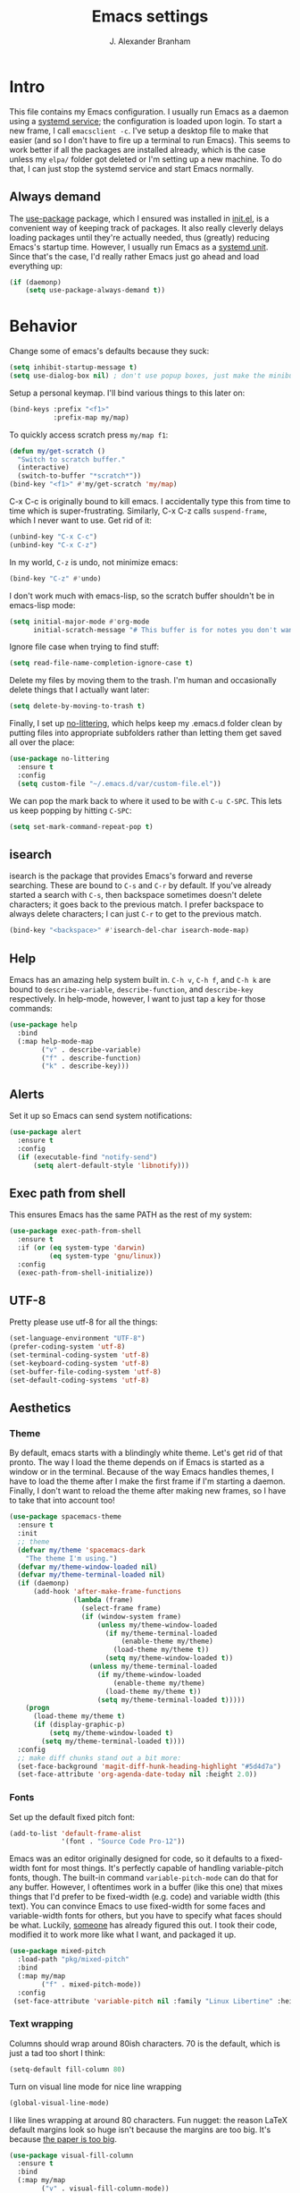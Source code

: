 #+author: J. Alexander Branham
#+STARTUP: indent
#+title: Emacs settings
#+PROPERTY: header-args :results silent :tangle yes

* Intro
This file contains my Emacs configuration. I usually run Emacs as a daemon using a [[http://git.savannah.gnu.org/cgit/emacs.git/commit/?id=181bd848eb9662759f076b31a32f6588e9eb58b4][systemd service]]; the configuration is loaded upon login. To start a new frame, I call =emacsclient -c=. I've setup a desktop file to make that easier (and so I don't have to fire up a terminal to run Emacs). This seems to work better if all the packages are installed already, which is the case unless my =elpa/= folder got deleted or I'm setting up a new machine. To do that, I can just stop the systemd service and start Emacs normally.
** Always demand
The [[https://github.com/jwiegley/use-package][use-package]] package, which I ensured was installed in [[file:init.el][init.el]], is a convenient way of keeping track of packages. It also really cleverly delays loading packages until they're actually needed, thus (greatly) reducing Emacs's startup time. However, I usually run Emacs as a [[http://git.savannah.gnu.org/cgit/emacs.git/commit/?id=181bd848eb9662759f076b31a32f6588e9eb58b4][systemd unit]]. Since that's the case, I'd really rather Emacs just go ahead and load everything up:
#+BEGIN_SRC emacs-lisp
  (if (daemonp)
      (setq use-package-always-demand t))
#+END_SRC

* Behavior
Change some of emacs's defaults because they suck:
#+BEGIN_SRC emacs-lisp
  (setq inhibit-startup-message t)
  (setq use-dialog-box nil) ; don't use popup boxes, just make the minibuffer ask
#+END_SRC

Setup a personal keymap. I'll bind various things to this later on:
#+BEGIN_SRC emacs-lisp
  (bind-keys :prefix "<f1>"
             :prefix-map my/map)
#+END_SRC

To quickly access scratch press =my/map f1=:
#+BEGIN_SRC emacs-lisp
  (defun my/get-scratch ()
    "Switch to scratch buffer."
    (interactive)
    (switch-to-buffer "*scratch*"))
  (bind-key "<f1>" #'my/get-scratch 'my/map)
#+END_SRC

C-x C-c is originally bound to kill emacs. I accidentally type this from time to time which is super-frustrating.
Similarly, C-x C-z calls =suspend-frame=, which I never want to use.
Get rid of it:

#+BEGIN_SRC emacs-lisp
  (unbind-key "C-x C-c")
  (unbind-key "C-x C-z")
#+END_SRC

In my world, =C-z= is undo, not minimize emacs:

#+BEGIN_SRC emacs-lisp
  (bind-key "C-z" #'undo)
#+END_SRC

I don't work much with emacs-lisp, so the scratch buffer shouldn't be in emacs-lisp mode:

#+BEGIN_SRC emacs-lisp
  (setq initial-major-mode #'org-mode
        initial-scratch-message "# This buffer is for notes you don't want to save\n\n")
#+END_SRC

Ignore file case when trying to find stuff:

#+BEGIN_SRC emacs-lisp
  (setq read-file-name-completion-ignore-case t)
#+END_SRC

Delete my files by moving them to the trash. I'm human and occasionally delete things that I actually want later:

#+BEGIN_SRC emacs-lisp
  (setq delete-by-moving-to-trash t)
#+END_SRC

Finally, I set up [[https://github.com/tarsius/no-littering][no-littering]], which helps keep my .emacs.d folder clean by putting files into appropriate subfolders rather than letting them get saved all over the place:

#+BEGIN_SRC emacs-lisp
  (use-package no-littering
    :ensure t
    :config
    (setq custom-file "~/.emacs.d/var/custom-file.el"))
#+END_SRC

We can pop the mark back to where it used to be with =C-u C-SPC=. This lets us keep popping by hitting =C-SPC=:
#+BEGIN_SRC emacs-lisp
  (setq set-mark-command-repeat-pop t)
#+END_SRC

** isearch
isearch is the package that provides Emacs's forward and reverse searching.
These are bound to =C-s= and =C-r= by default.
If you've already started a search with =C-s=, then backspace sometimes doesn't delete characters; it goes back to the previous match.
I prefer backspace to always delete characters; I can just =C-r= to get to the previous match.
#+BEGIN_SRC emacs-lisp
  (bind-key "<backspace>" #'isearch-del-char isearch-mode-map)
#+END_SRC

** Help
Emacs has an amazing help system built in.
=C-h v=, =C-h f=, and =C-h k= are bound to ~describe-variable~, ~describe-function~, and ~describe-key~ respectively.
In help-mode, however, I want to just tap a key for those commands:
#+BEGIN_SRC emacs-lisp
  (use-package help
    :bind
    (:map help-mode-map
          ("v" . describe-variable)
          ("f" . describe-function)
          ("k" . describe-key)))
#+END_SRC

** Alerts
Set it up so Emacs can send system notifications:
#+BEGIN_SRC emacs-lisp
  (use-package alert
    :ensure t
    :config
    (if (executable-find "notify-send")
        (setq alert-default-style 'libnotify)))
#+END_SRC

** Exec path from shell
This ensures Emacs has the same PATH as the rest of my system:


#+BEGIN_SRC emacs-lisp
  (use-package exec-path-from-shell
    :ensure t
    :if (or (eq system-type 'darwin)
            (eq system-type 'gnu/linux))
    :config
    (exec-path-from-shell-initialize))
#+END_SRC

** UTF-8
Pretty please use utf-8 for all the things:

#+BEGIN_SRC emacs-lisp
  (set-language-environment "UTF-8")
  (prefer-coding-system 'utf-8)
  (set-terminal-coding-system 'utf-8)
  (set-keyboard-coding-system 'utf-8)
  (set-buffer-file-coding-system 'utf-8)
  (set-default-coding-systems 'utf-8)
#+END_SRC

** Aesthetics
*** Theme
By default, emacs starts with a blindingly white theme. Let's get rid of that pronto.
The way I load the theme depends on if Emacs is started as a window or in the terminal. Because of the way Emacs handles themes, I have to load the theme after I make the first frame if I'm starting a daemon. Finally, I don't want to reload the theme after making new frames, so I have to take that into account too!
#+BEGIN_SRC emacs-lisp
  (use-package spacemacs-theme
    :ensure t
    :init
    ;; theme
    (defvar my/theme 'spacemacs-dark
      "The theme I'm using.")
    (defvar my/theme-window-loaded nil)
    (defvar my/theme-terminal-loaded nil)
    (if (daemonp)
        (add-hook 'after-make-frame-functions
                  (lambda (frame)
                    (select-frame frame)
                    (if (window-system frame)
                        (unless my/theme-window-loaded
                          (if my/theme-terminal-loaded
                              (enable-theme my/theme)
                            (load-theme my/theme t))
                          (setq my/theme-window-loaded t))
                      (unless my/theme-terminal-loaded
                        (if my/theme-window-loaded
                            (enable-theme my/theme)
                          (load-theme my/theme t))
                        (setq my/theme-terminal-loaded t)))))
      (progn
        (load-theme my/theme t)
        (if (display-graphic-p)
            (setq my/theme-window-loaded t)
          (setq my/theme-terminal-loaded t))))
    :config
    ;; make diff chunks stand out a bit more:
    (set-face-background 'magit-diff-hunk-heading-highlight "#5d4d7a")
    (set-face-attribute 'org-agenda-date-today nil :height 2.0))
#+END_SRC
*** Fonts
Set up the default fixed pitch font:
#+BEGIN_SRC emacs-lisp
  (add-to-list 'default-frame-alist
               '(font . "Source Code Pro-12"))
#+END_SRC

Emacs was an editor originally designed for code, so it defaults to a fixed-width font for most things.
It's perfectly capable of handling variable-pitch fonts, though.
The built-in command =variable-pitch-mode= can do that for any buffer.
However, I oftentimes work in a buffer (like this one) that mixes things that I'd prefer to be fixed-width (e.g. code) and variable width (this text).
You can convince Emacs to use fixed-width for some faces and variable-width fonts for others, but you have to specify what faces should be what.
Luckily, [[https://ogbe.net/emacsconfig.html][someone]] has already figured this out.
I took their code, modified it to work more like what I want, and packaged it up.
#+BEGIN_SRC emacs-lisp
  (use-package mixed-pitch
    :load-path "pkg/mixed-pitch"
    :bind
    (:map my/map
          ("f" . mixed-pitch-mode))
    :config
   (set-face-attribute 'variable-pitch nil :family "Linux Libertine" :height 160))
#+END_SRC

*** Text wrapping

Columns should wrap around 80ish characters. 70 is the default, which is just a tad too short I think:
#+BEGIN_SRC emacs-lisp
  (setq-default fill-column 80)
#+END_SRC

Turn on visual line mode for nice line wrapping

#+BEGIN_SRC emacs-lisp
  (global-visual-line-mode)
#+END_SRC

I like lines wrapping at around 80 characters.
Fun nugget: the reason \LaTeX default margins look so huge isn't because the margins are too big.
It's because [[https://www.johndcook.com/blog/2012/09/15/the-paper-is-too-big/][the paper is too big]].

#+BEGIN_SRC emacs-lisp
  (use-package visual-fill-column
    :ensure t
    :bind
    (:map my/map
          ("v" . visual-fill-column-mode))
    :config
    (add-hook 'elfeed-show-mode-hook #'visual-fill-column-mode))
#+END_SRC

** Highlight numbers
I like to see numbers in code:
#+BEGIN_SRC emacs-lisp
  (use-package highlight-numbers
    :ensure t
    :commands (highlight-numbers-mode)
    :init
    (add-hook 'prog-mode-hook #'highlight-numbers-mode)
    (add-hook 'ess-mode-hook #'highlight-numbers-mode))
#+END_SRC

** Color words describing colors
Rainbow-mode makes it so that for example #0000ff is displayed in white with a blue background.

#+BEGIN_SRC emacs-lisp
  (use-package rainbow-mode
    :ensure t
    :config
    (add-hook 'prog-mode-hook #'rainbow-mode)
    (add-hook 'ess-mode-hook #'rainbow-mode)
    (add-hook 'text-mode-hook #'rainbow-mode))
#+END_SRC

** Scrolling
Emacs has some awful scrolling by default. This gets rid of that.

#+BEGIN_SRC emacs-lisp
  (setq mouse-wheel-scroll-amount '(1 ((shift) . 1))) ; one line at a time
  (setq mouse-wheel-progressive-speed nil) ; don't accelerate scrolling
  (setq mouse-wheel-follow-mouse 't) ; scroll window under mouse
  (setq scroll-step 1) ; keyboard scroll one line at a time
  (setq scroll-preserve-screen-position t)
  (setq scroll-conservatively 101)
  (setq view-read-only t) ; open read only buffers in view-mode
  ;; the defaults C-v and M-v scroll a full page, which is too much.
  ;; rebind to a half page:
  (use-package view
    :after hydra
    :bind
    ("C-v" . my/scrolling-forward/body)
    ("M-v" . my/scrolling-backward/body)
    :config
    (defhydra my/scrolling-forward (:body-pre View-scroll-half-page-forward)
      "Scroll without needing to hold C"
      ("v" View-scroll-half-page-forward "down")
      ("C-v" View-scroll-half-page-forward "down")
      ("M-v" View-scroll-half-page-backward "up"))
    (defhydra my/scrolling-backward (:body-pre View-scroll-half-page-backward)
      "Scroll without needing to hold C"
      ("v" View-scroll-half-page-forward "down")
      ("C-v" View-scroll-half-page-forward "down")
      ("M-v" View-scroll-half-page-backward "up")))
#+END_SRC

** Smart parens
I'm not good at keeping track of parentheses. This makes me slightly better at it. It also keeps track of other things that should "match" like {}, [], "", ``'' (in latex mode), etc.

#+BEGIN_SRC emacs-lisp
  (use-package smartparens
    :ensure t
    :demand t
    :bind
    (:map smartparens-mode-map
          ("C-M-a" . sp-beginning-of-sexp)
          ("C-M-e" . sp-end-of-sexp)
          ("C-M-f" . sp-forward-sexp)
          ("C-M-b" . sp-backward-sexp)
          ("M-]" . sp-unwrap-sexp)
          :map prog-mode-map
          ("M-<right>" . sp-next-sexp)
          ("M-<left>" . sp-previous-sexp)
          ("C-<right>" . sp-forward-slurp-sexp)
          ("C-<left>" . sp-forward-barf-sexp))
    :config
    (use-package smartparens-config)
    (setq sp-show-pair-from-inside t)
    (add-hook 'inferior-ess-mode-hook #'smartparens-strict-mode)
    (smartparens-global-strict-mode)
    (show-smartparens-global-mode))
#+END_SRC

** PDF viewer
I like emacs, so why not view PDFs in it? Build the server when it asks - this may take a second.

NOTE: ~pdf-tools~ only officially supports gnu/linux operating systems. I think that it will work on macs as well, but you may have to finagle it a bit. Regardless, I tell emacs to only use it if the OS is linux based.

#+BEGIN_SRC emacs-lisp
  (use-package pdf-tools
    :ensure t
    :if (eq system-type 'gnu/linux)
    :config
    ;; Use C-RET in latex mode to jump to location in pdf file
    (setq pdf-sync-forward-display-pdf-key "<C-return>")
    ;; The t says to install the server without asking me
    (pdf-tools-install t)
    ;; Show full pages by default instead of fitting page width:
    (setq-default pdf-view-display-size 'fit-page)
    ;; Use pdf-tools to display pdfs from latex runs:
    (setq TeX-view-program-selection '((output-pdf "pdf-tools")))
    (setq TeX-view-program-list '(("pdf-tools" "TeX-pdf-tools-sync-view"))))
#+END_SRC

** Async
Async is written to let things be more async-y in Emacs. I use it for dired-async mode mostly.
#+BEGIN_SRC emacs-lisp
  (use-package async
    :ensure t
    :config
    (setq dired-async-message-function
          ;; For whatever reason, the default for this *doesn't* log it to
          ;; *Messages*. Instead, it just displays the notification in the mode
          ;; line for 3 seconds, but if you type something it immediately goes
          ;; away. So just log it to *Messages* like a sane person instead:
          (lambda (text face &rest args)
            (message (format "Finished %s" (apply #'format text args)))))
    ;; do dired actions asynchronously
    (dired-async-mode))
#+END_SRC

** File finder (Dired)
Emacs can act as your file finder/explorer. Dired is the built-in way to do this.

#+BEGIN_SRC emacs-lisp
  (bind-key "C-x C-d" #'dired) ; overrides list-directory, which I never use
  (setq dired-auto-revert-buffer t)
  (setq dired-dwim-target t)
  (setq dired-recursive-copies (quote always))
  (setq dired-recursive-deletes (quote always))
  (bind-key "l" #'dired-up-directory dired-mode-map) ; use l to go up in dired
  ;; -l: long listing format REQUIRED in dired-listing-switches
  ;; -a: show everything (including dotfiles)
  ;; -h: human-readable file sizes
  (setq dired-listing-switches "-alh --group-directories-first")
#+END_SRC

List directory sizes using ~du~:
#+BEGIN_SRC emacs-lisp
  (use-package dired-du
    :ensure t
    :bind
    (:map dired-mode-map
          ("S" . dired-du-mode))
    :config
    (setq dired-du-size-format t)
    (defun my/dired-maybe-hide-details ()
      "Hide details (owner, permissions, etc) in dired unless dired-du-mode is active."
      (unless dired-du-mode (dired-hide-details-mode)))
    (add-hook 'dired-mode-hook #'my/dired-maybe-hide-details))
#+END_SRC

This lets me make directories on the fly similar to =mkdir -p=. [[http://mbork.pl/2016-07-25_Making_directories_on_the_fly][Thanks!]]

#+BEGIN_SRC emacs-lisp
  (defun make-parent-directory ()
    "Make sure the directory of `buffer-file-name' exists."
    (make-directory (file-name-directory buffer-file-name) t))

  (add-hook 'find-file-not-found-functions #'make-parent-directory)
#+END_SRC

By default, dired asks you if you want to delete the dired buffer if you delete the folder. I can't think of a reason I'd ever want to do that, so just automate it:
#+BEGIN_SRC emacs-lisp
  (define-advice dired-clean-up-after-deletion
      (:around (old-fun &rest r) kill-dired-buffer-quietly)
    (define-advice y-or-n-p (:around (old-fun prompt) just-yes)
      (if (string-prefix-p "Kill Dired buffer" prompt)
          t
        (funcall old-fun prompt)))
    (unwind-protect (apply old-fun r)
      (advice-remove 'y-or-n-p #'y-or-n-p@just-yes)))
#+END_SRC

** Modeline
The default modeline is nice enough, but this one is much better looking:

#+BEGIN_SRC emacs-lisp
  (use-package spaceline-config
    :ensure spaceline
    :config
    (setq spaceline-window-numbers-unicode t)
    (setq spaceline-workspace-numbers-unicode t)
    (spaceline-helm-mode)
    (setq-default
     powerline-default-separator 'wave
     spaceline-flycheck-bullet "❖ %s"
     spaceline-separator-dir-left '(right . right)
     spaceline-separator-dir-right '(left . left))
    (spaceline-install
      'main
      '((window-number)
        (buffer-modified)
        (projectile-root)
        ((remote-host buffer-id) :face highlight-face)
        (major-mode)
        (process :when active))
      '((selection-info :face region :when mark-active)
        ((flycheck-error flycheck-warning flycheck-info) :when active)
        (which-function)
        (version-control :when active)
        (line-column)
        (global :when active)
        (buffer-position)))
    (setq-default mode-line-format '("%e" (:eval (spaceline-ml-main)))))
#+END_SRC
Also, we can substitute the [[http://fontawesome.io/icon/code-fork/][code fork]] from [[http://fontawesome.io/icon/code-fork/][font awesome]] (which you'll need to have installed) to have a pretty symbol instead of "git:branch"
#+BEGIN_SRC emacs-lisp
  (defun my-vc-git-mode-line-string (orig-fn &rest args)
    "Replace Git in modeline with font-awesome git icon via ORIG-FN and ARGS."
    (let ((str (apply orig-fn args)))
      (concat [#xF126] " " (substring-no-properties str 4))))

  (advice-add #'vc-git-mode-line-string :around #'my-vc-git-mode-line-string)
#+END_SRC

** Which-key
[[https://github.com/justbur/emacs-which-key][Which key]] shows key bindings for incomplete commands (prefixes).

#+BEGIN_SRC emacs-lisp
  (use-package which-key
    :ensure t
    :commands which-key-mode
    :config
    (which-key-mode))
#+END_SRC

** Window management
#+BEGIN_SRC emacs-lisp
  (setq split-height-threshold nil) ; Don't split windows vertically
#+END_SRC

These functions make splitting windows behave more like I want it to. This way, calling ~C-x 2~ or ~C-x 3~ both splits the window /and/ shows the last buffer.

#+BEGIN_SRC  emacs-lisp
  (defun my/vsplit-last-buffer (prefix)
    "Split the window vertically and display the previous buffer."
    (interactive "p")
    (split-window-vertically)
    (other-window 1 nil)
    (if (= prefix 1)
        (switch-to-next-buffer)))
  (defun my/hsplit-last-buffer (prefix)
    "Split the window horizontally and display the previous buffer."
    (interactive "p")
    (split-window-horizontally)
    (other-window 1 nil)
    (if (= prefix 1) (switch-to-next-buffer)))
  (bind-keys ("C-x 2" . my/vsplit-last-buffer)
             ("C-x 3" . my/hsplit-last-buffer))
#+END_SRC

*** Window switching
I can use [[https://github.com/deb0ch/emacs-winum][winum]] to quickly jump from window to window.
This replaces =window-numbering= since =winum= can handle assigning numbers across multiple frames.

#+BEGIN_SRC emacs-lisp
  (use-package winum
    :ensure t
    :init
    (setq winum-keymap
          (let ((map (make-sparse-keymap)))
            (bind-key (kbd "M-0") #'winum-select-window-0-or-10 map)
            (bind-key (kbd "M-1") #'winum-select-window-1 map)
            (bind-key (kbd "M-2") #'winum-select-window-2 map)
            (bind-key (kbd "M-3") #'winum-select-window-3 map)
            (bind-key (kbd "M-4") #'winum-select-window-4 map)
            (bind-key (kbd "M-5") #'winum-select-window-5 map)
            (bind-key (kbd "M-6") #'winum-select-window-6 map)
            (bind-key (kbd "M-7") #'winum-select-window-7 map)
            (bind-key (kbd "M-8") #'winum-select-window-8 map)
            (bind-key (kbd "M-9") #'winum-select-window-9 map)
            map))
    :config
    (setq winum-scope 'frame-local)
    (setq winum-auto-setup-mode-line nil)
    (winum-mode))
#+END_SRC

** Frame management
Prompt me to save changed buffers if I'm closing the last frame (and Emacs is running as a daemon):
#+BEGIN_SRC emacs-lisp
  (if (daemonp)
      (progn
        (defun my/save-if-last-frame (frame)
          (when (eq 1 (cl-count-if
                       (lambda (f)
                         (eq
                          (frame-parameter f 'display)
                          (frame-parameter frame 'display)))
                       (visible-frame-list)))
            (save-some-buffers)))

        (add-to-list 'delete-frame-functions #'my/save-if-last-frame)))

#+END_SRC

** Transposing
I can use this package to swap the window layout easily:

#+BEGIN_SRC emacs-lisp
  (use-package transpose-frame
    :ensure t
    :commands (transpose-frame))
#+END_SRC

And then I can setup a nice transpose keymap. Note that transpose-words is also bound to =M-t=.

#+BEGIN_SRC emacs-lisp
  (bind-keys :prefix "C-t"
             :prefix-map transpose-map
             ("f" . transpose-frame)
             ("c" . transpose-chars)
             ("w" . transpose-words)
             ("l" . transpose-lines)
             ("p" . transpose-paragraphs)
             ("s" . transpose-sentences)
             ("x" . transpose-sexps))
#+END_SRC
** Server
Start the server:
#+BEGIN_SRC emacs-lisp
  (use-package server
    :if window-system
    :config
    (unless (server-running-p)
      (add-hook 'after-init-hook #'server-start t)))
#+END_SRC
** Crux
[[https://github.com/bbatsov/crux/blob/master/crux.el][Crux]] is a collection of useful extensions. Here I bind some of the more useful functions:

#+BEGIN_SRC emacs-lisp
  (use-package crux
    :ensure t
    :bind
    (("C-x i" . crux-ispell-word-then-abbrev)
     ("C-c e" . crux-sudo-edit)
     :map prog-mode-map
     ("C-a" . crux-move-beginning-of-line))
    :config
    (setq save-abbrevs 'silently)
    (setq-default abbrev-mode t))
#+END_SRC

** Help windows
You can use =C-h f=, =C-h v= and others to read docs for functions, variables, etc. This makes emacs switch focus to these windows:

#+BEGIN_SRC emacs-lisp
  (setq help-window-select t)
#+END_SRC
** popwin
[[https://github.com/m2ym/popwin-el][popwin]] describes itself as freeing me from the hell of annoying buffers. Let's see if that's true:

#+BEGIN_SRC emacs-lisp
  (use-package popwin
    :ensure t
    :config
    ;; Helper functions from the helm wiki to deal with help windows and a weird
    ;; interaction between helm and popwin:
    (defun *-popwin-help-mode-off ()
      "Turn `popwin-mode' off for *Help* buffers."
      (when (boundp 'popwin:special-display-config)
        (customize-set-variable 'popwin:special-display-config
                                (delq 'help-mode popwin:special-display-config))))
    (defun *-popwin-help-mode-on ()
      "Turn `popwin-mode' on for *Help* buffers."
      (when (boundp 'popwin:special-display-config)
        (customize-set-variable 'popwin:special-display-config
                                (add-to-list 'popwin:special-display-config 'help-mode nil #'eq))))
    (add-hook 'helm-minibuffer-set-up-hook #'*-popwin-help-mode-off)
    (add-hook 'helm-cleanup-hook #'*-popwin-help-mode-on)
    ;; Turn on popwin
    (popwin-mode 1))
#+END_SRC

** Encryption
#+BEGIN_SRC emacs-lisp
  (use-package epa
    :config
    (setq epa-pinentry-mode 'loopback))
#+END_SRC
** Passwords
I use [[https://www.passwordstore.org/][pass]] to manage all my passwords and login info. This lets me easily access it from within emacs:

#+BEGIN_SRC emacs-lisp
  (use-package password-store
    :ensure t
    :if (executable-find "pass")
    :demand t
    :init
    (use-package auth-password-store
      :ensure t)
    :config
    (setq password-store-password-length 20)
    (use-package helm-pass
      :load-path "pkg/helm-pass"
      :after 'helm
      :bind ("M-s p" . helm-pass)))
#+END_SRC
** Try
This package lets me try out other packages before installing them by installing them to tmp:


#+BEGIN_SRC emacs-lisp
  (use-package try
    :ensure t
    :commands (try))
#+END_SRC

** Undo-tree
Emacs undo system is incredibly powerful but a bit confusing. This package has a great visualization system that helps out, bound to =C-x u= by default.
#+BEGIN_SRC emacs-lisp
  (use-package undo-tree
    :ensure t
    :init
    (global-undo-tree-mode)
    :config
    (setq undo-tree-visualizer-timestamps t)
    (setq undo-tree-visualizer-diff t))
#+END_SRC

** Hydra
[[https://github.com/abo-abo/hydra][Hydra]] is a nice package that lets you set up menus for related (or not) commands.

#+BEGIN_SRC emacs-lisp
  (use-package hydra
    :ensure t)
#+END_SRC

** Move buffers
Sometimes the buffers are in the wrong places. This lets me move them around.

#+BEGIN_SRC emacs-lisp
  (use-package buffer-move
    :ensure t
    :bind
    ("M-S-<up>" . buf-move-up)
    ("M-S-<down>" . buf-move-down)
    ("M-S-<left>" . buf-move-left)
    ("M-S-<right>" . buf-move-right)
    :config
    (setq buffer-move-behavior 'move))
#+END_SRC

Here's a quick [[https://github.com/abo-abo/hydra][hydra]] that I wrote to quickly move buffers from window to window:

#+BEGIN_SRC emacs-lisp
  (defhydra hydra-window ()
    "window management"
    ("l" buf-move-left "left")
    ("r" buf-move-right "right")
    ("d" buf-move-down "down")
    ("u" buf-move-up "up"))
  (bind-key "C-c m b" #'hydra-window/body)
#+END_SRC

** Auto indent

[[https://github.com/Malabarba/aggressive-indent-mode][Aggressive indent mode]] keeps code indented automatically, even after rearranging stuff:

#+BEGIN_SRC emacs-lisp
  (use-package aggressive-indent
    :ensure t
    :config
    (global-aggressive-indent-mode)
    )
#+END_SRC

** System management
*** System packages
This is a collection of functions I wrote to help me manage installed system packages with emacs. You can find the package [[https://github.com/jabranham/system-packages][on github]]

#+BEGIN_SRC emacs-lisp
  (use-package system-packages
    :load-path "pkg/system-packages"
    :bind ("<f5>" . hydra/system-packages/body)
    :config
    (defhydra hydra/system-packages ()
      "Manage system packages"
      ("i" system-packages-install "install" :exit t)
      ("s" system-packages-search "search" :exit t)
      ("U" system-packages-uninstall "uninstall" :exit t)
      ("u" system-packages-update "update" :exit t)
      ("l" system-packages-list-installed-packages "list installed" :exit t)
      ("O" system-packages-remove-orphaned "remove orphans" :exit t)))
#+END_SRC
*** PKGBUILD
Arch linux uses PKGBUILD files to describe built information for packages. This provides an Emacs mode:
#+BEGIN_SRC emacs-lisp
  (use-package pkgbuild-mode
    :ensure t
    :mode ("/PKGBUILD$" . pkgbuild-mode))
#+END_SRC
*** systemd
=systemd= keeps track of daemons running and the like.
This adds syntax highlighting for it (Emacs can do a decent job out-of-the box with =conf-mode=)
#+BEGIN_SRC emacs-lisp
  (use-package systemd
    :ensure t)
#+END_SRC

** Multiple cursors
Emacs can support multiple cursors. I don't use this much, but it's super handy when I do need it:
#+BEGIN_SRC emacs-lisp
  (use-package multiple-cursors
    :ensure t
    :demand t
    :commands (mc/edit-lines mc/mark-all-like-this)
    :config
    (bind-keys :prefix "C-c m c"
               :prefix-map multi-cursors-map
               ("l" . mc/edit-lines)
               ("n" . mc/mark-next-like-this)
               ("p" . mc/mark-previous-like-this)
               ("a" . mc/mark-all-like-this)))
#+END_SRC
** Expand region
I can use ~C-=~ to expand the region incrementally:

#+BEGIN_SRC emacs-lisp
  (use-package expand-region
    :ensure t
    :bind ("C-=" . er/expand-region))
#+END_SRC
** Browser (eww)
Use Emacs' built in =eww= broswer (the Emacs Web Wowser!) by default.
=browse-url-browser-function= can take a list of regex's and associate a specific browser with matches. So use eww for everything except a few things that don't work well:

#+BEGIN_SRC emacs-lisp
  (setq browse-url-browser-function
        '((".*login.utexas.*" . browse-url-firefox)
          (".*utdirect.*utexas.*" . browse-url-firefox)
          (".*reddit.*" . browse-url-firefox)
          (".*github.*" . browse-url-firefox)
          (".*youtube.*" . browse-url-firefox)
          (".*youtu.be*" . browse-url-firefox)
          ("." . eww-browse-url)))
#+END_SRC

If a webpage requires more than eww can handle, I can switch to the system default by tapping =&= or =0=:
#+BEGIN_SRC emacs-lisp
  (use-package eww
    :bind
    (:map eww-mode-map
          ("0" . eww-browse-with-external-browser)))
#+END_SRC

=eww-lnum= makes following links a little easier:
#+BEGIN_SRC emacs-lisp
  (use-package eww-lnum
    :ensure t
    :after eww
    :bind
    (:map eww-mode-map
          ("f" . eww-lnum-follow)
          ("F" . eww-lnum-universal)))
#+END_SRC

By default, =M-s M-w= searches for text in the region. I overwrite it to search for text in region if active and not whitespace, prompt otherwise:
#+BEGIN_SRC emacs-lisp
  (defun eww-search-words ()
    "Search the web for the text between BEG and END.
     If region is active (and not whitespace), search the web for
     the text between BEG and END.  Else, prompt the user for a search
     string.  See the `eww-search-prefix' variable for the search
     engine used."
    (interactive)
    (if (use-region-p)
        (let ((region-string (buffer-substring (region-beginning) (region-end))))
          (if (not (string-match-p "\\`[ \n\t\r\v\f]*\\'" region-string))
              (eww region-string)
            (call-interactively 'eww)))
      (call-interactively 'eww)))
#+END_SRC
** Tramp
TRAMP allows me to visit remote files in my local Emacs instance.
It's pretty sweet.
#+BEGIN_SRC emacs-lisp
  (use-package tramp
    :config
    ;; Don't leave histfiles everywhere:
    (setq tramp-histfile-override t)
    ;; Use ssh by default:
    (setq tramp-default-method "ssh")
    ;; Tramp struggles with escaping things properly (dired in particular has issues with spaces/special characters; this is fixed if you build Emacs from the master branch of the git repo; Emacs 26), this fixes it for me:
    (push "QUOTING_STYLE=literal" tramp-remote-process-environment))
#+END_SRC
*** Edit remote file
Edit a remote file with absolute path:
#+BEGIN_EXAMPLE
/ssh:username@remote-host:/absolute/path
#+END_EXAMPLE
or with a relative path:
#+BEGIN_EXAMPLE
/ssh:username@remote-host:relative/to/home
#+END_EXAMPLE
*** Edit local file as root
note the double colon
#+BEGIN_EXAMPLE
/sudo::/path/to/file
#+END_EXAMPLE
but =sudo::= is short for =/sudo:root@localhost= so that works too
*** Edit remote file as root
#+BEGIN_EXAMPLE
/ssh:you@remotehost|sudo:remotehost:/path/to/file
#+END_EXAMPLE
remotehost must be explicitly specified
** Text Misc
I end sentences with a single space.

#+BEGIN_SRC emacs-lisp
  (setq sentence-end-double-space nil)
#+END_SRC

=fill-paragraph= is nice, but emacs weirdly lacks a convenient way to unfill paragraphs once they're filled.
This package adds that functionality.

#+BEGIN_SRC emacs-lisp
  (use-package unfill
    :ensure t)

  (bind-key [remap fill-paragraph] #'unfill-toggle)
#+END_SRC

Sometimes I type DOuble LEtters instead of Single Letter caps. This fixes that:
#+BEGIN_SRC emacs-lisp
  (defun dcaps-to-scaps ()
    "Convert word in DOuble CApitals to Single Capitals."
    (interactive)
    (and (= ?w (char-syntax (char-before)))
         (save-excursion
           (and (if (called-interactively-p 'any)
                    (skip-syntax-backward "w")
                  (= -3 (skip-syntax-backward "w")))
                (let (case-fold-search)
                  (looking-at "\\b[[:upper:]]\\{2\\}[[:lower:]]"))
                (capitalize-word 1)))))

  (define-minor-mode dubcaps-mode
    "Toggle `dubcaps-mode'.  Converts words in DOuble CApitals to
  Single Capitals as you type."
    :init-value nil
    :lighter (" DC")
    (if dubcaps-mode
        (add-hook 'post-self-insert-hook #'dcaps-to-scaps nil 'local)
      (remove-hook 'post-self-insert-hook #'dcaps-to-scaps 'local)))

  (add-hook 'text-mode-hook #'dubcaps-mode)
#+END_SRC
** Miscellaneous
Here are a bunch of things I want emacs to do (or not) but don't seem to fit in other sections.

For when I need lots of text:
#+BEGIN_SRC emacs-lisp
  (defun lorem ()
    "Insert a lorem ipsum."
    (interactive)
    (insert "Lorem ipsum dolor sit amet, consectetur adipisicing elit, sed do "
            "eiusmod tempor incididunt ut labore et dolore magna aliqua. Ut enim"
            "ad minim veniam, quis nostrud exercitation ullamco laboris nisi ut "
            "aliquip ex ea commodo consequat. Duis aute irure dolor in "
            "reprehenderit in voluptate velit esse cillum dolore eu fugiat nulla "
            "pariatur. Excepteur sint occaecat cupidatat non proident, sunt in "
            "culpa qui officia deserunt mollit anim id est laborum."))
#+END_SRC
*** Disable tooltips
If the mouse goes over a divider between windows, Emacs helpfully tells you what pressing the mouse buttons will do. This is a little annoying, though, so let's disable it:
#+BEGIN_SRC emacs-lisp
  (tooltip-mode -1)
#+END_SRC

*** Make script files executable automatically
Emacs can set file permissions automatically. Make scripts executable so I don't have to remember to do so:
#+BEGIN_SRC emacs-lisp
  (add-hook 'after-save-hook
            'executable-make-buffer-file-executable-if-script-p)
#+END_SRC
*** Zooming
Everywhere else you can zoom with =C--= and =C-+=. Let's make Emacs follow that convention:
#+BEGIN_SRC emacs-lisp
  (bind-keys ("C-+" . text-scale-increase)
             ("C--" . text-scale-decrease))
#+END_SRC
*** Enable disabled commands
Emacs thinks that some new users may find some commands confusing, so they're disabled by default. I use these every now and then, so let's enable them by default:

#+BEGIN_SRC emacs-lisp
  (put 'downcase-region 'disabled nil)
  (put 'upcase-region 'disabled nil)
  (put 'narrow-to-region 'disabled nil)
#+END_SRC

*** Prettify symbols
Prettify-symbols-mode will replace some symbols (like "lambda") with their prettier cousins (like \lambda).

#+BEGIN_SRC emacs-lisp
  (setq prettify-symbols-unprettify-at-point 'right-edge)
  (global-prettify-symbols-mode)
#+END_SRC

*** Replace selected text
Emacs by default doesn't replace selected text if you start typing over it. Since that's the behavior of virtually all other programs, let's make emacs do that too:

#+BEGIN_SRC emacs-lisp
  (delete-selection-mode)
#+END_SRC

*** Blinking cursor & highlight line
A blinking cursor gets kinda annoying, so get rid of it:

#+BEGIN_SRC emacs-lisp
  (blink-cursor-mode -1)
#+END_SRC

Also, I like the current line to be highlighted. Makes it easy to see where I am:

#+BEGIN_SRC emacs-lisp
  (global-hl-line-mode)
#+END_SRC
*** Refresh buffers
Emacs should refresh buffers automatically so if they've changed on disk the buffer will update. I want dired to do this, but don't ask me.

#+BEGIN_SRC emacs-lisp
  (setq global-auto-revert-non-file-buffers t)
  (setq auto-revert-verbose nil)
  (global-auto-revert-mode 1)
#+END_SRC

*** Resize windows
We can resize windows now!
#+BEGIN_SRC emacs-lisp
  (bind-keys ("S-C-<left>" . shrink-window-horizontally)
             ("S-C-<right>" . enlarge-window-horizontally)
             ("S-C-<down>" . shrink-window)
             ("S-C-<up>" . enlarge-window))
#+END_SRC
*** Start maximized
#+BEGIN_SRC emacs-lisp
  (add-to-list 'default-frame-alist '(fullscreen . maximized))

#+END_SRC

*** Better defaults
This is inspired by the [[https://github.com/technomancy/better-defaults][better defaults]] package, but I don't like everything in there.

Yes, please save my place when opening/closing files:

#+BEGIN_SRC emacs-lisp
  (use-package saveplace
    :config
    (save-place-mode))
#+END_SRC

Get rid of menu-bar, toolbar, and the scroll bars
#+BEGIN_SRC emacs-lisp
  (menu-bar-mode -1)
  (tool-bar-mode -1)
  (scroll-bar-mode -1)
#+END_SRC

Don't ever use tabs. Always use spaces.
#+BEGIN_SRC emacs-lisp
  (setq-default indent-tabs-mode nil)
#+END_SRC

Because I'm lazy, I want to just type y or n instead of spelling out yes/no.

#+BEGIN_SRC emacs-lisp
  (fset 'yes-or-no-p 'y-or-n-p)
#+END_SRC

Also, don't ask me when I try to create a new file. Just create it.

#+BEGIN_SRC emacs-lisp
  (setq confirm-nonexistent-file-or-buffer nil)
#+END_SRC

We can use shift-mouse for selecting from point:

#+BEGIN_SRC emacs-lisp
  (bind-key "<S-down-mouse-1>" #'mouse-save-then-kill)
#+END_SRC

Use regex searches by default:

#+BEGIN_SRC emacs-lisp
  (setq search-default-mode t)
#+END_SRC

A few final modifications:

#+BEGIN_SRC emacs-lisp
  (setq save-interprogram-paste-before-kill t
        mouse-yank-at-point t
        require-final-newline t
        visible-bell nil
        ring-bell-function 'ignore
        load-prefer-newer t)
#+END_SRC
* Auto completion
** Company mode
Company mode provides autocompletion of text and code.

#+BEGIN_SRC emacs-lisp
  (use-package company
    :ensure t
    :bind
    (:map company-active-map
          ("C-s" . company-search-candidates)
          ("<tab>" . company-complete-common-or-cycle)
          ("RET" . company-complete-selection)
          ("C-n" . company-select-next)
          ("C-p" . company-select-previous))
    :init
    (add-hook 'after-init-hook #'global-company-mode)
    :config
    (setq company-minimum-prefix-length 2)
    (setq company-idle-delay 0.5)
    (setq company-require-match nil)
    (use-package company-statistics
      :ensure t
      :config
      (add-hook 'company-mode-hook #'company-statistics-mode))
    (use-package company-math
      :ensure t
      :config
      (add-to-list 'company-backends 'company-math-symbols-latex))
    (use-package company-quickhelp
      :ensure t
      :config
      (company-quickhelp-mode))
    (use-package company-flx
      :ensure t
      :init
      (with-eval-after-load 'company
        (company-flx-mode +1)))
    (use-package company-web-html
      :ensure company-web)
    (use-package company-shell
      :ensure t
      :config
      (add-to-list 'company-backends 'company-shell)))
#+END_SRC
** Hippie expand

#+BEGIN_SRC emacs-lisp
  (use-package hippie-exp
    :bind
    ("M-SPC" . hippie-expand)
    :config
    (setq hippie-expand-try-functions-list
          '(;; Try to expand word "dynamically", searching the current buffer.
            try-expand-dabbrev
            ;; Try to expand word "dynamically", searching all other buffers.
            try-expand-dabbrev-all-buffers
            ;; Try to expand word "dynamically", searching the kill ring.
            try-expand-dabbrev-from-kill
            ;; Try to complete text as a file name, as many characters as unique.
            try-complete-file-name-partially
            ;; Try to complete text as a file name.
            try-complete-file-name
            ;; Try to expand word before point according to all abbrev tables.
            try-expand-all-abbrevs
            ;; Try to complete the current line to an entire line in the buffer.
            try-expand-list
            ;; Try to complete the current line to an entire line in the buffer.
            try-expand-line
            ;; Try to complete as an Emacs Lisp symbol, as many characters as
            ;; unique.
            try-complete-lisp-symbol-partially
            ;; Try to complete word as an Emacs Lisp symbol.
            try-complete-lisp-symbol)))
#+END_SRC

** Yasnippet
Yasnippet allows you to type an abbreviation and then expand it into a template. We can look at yasnippet's documentation [[https://github.com/capitaomorte/yasnippet][on github]].

Yasnippet by default checks for snippets in two places: a path relative to yasnippet.el (these are the default snippets that come with the package). If I want to make my own, I can put then in ~.emacs.d/snippets~ and it should find them there as well.

I integrate yasnippet with hippie-expand so using ~hippie-expand~ expands a snippet if I have one, and then otherwise tries the hippie-expand functions.

#+BEGIN_SRC emacs-lisp
  (use-package yasnippet
    :ensure t
    :after hippie-exp
    :demand t
    :init
    ;; disable yas minor mode map
    ;; use hippie-expand instead
    (setq yas-minor-mode-map (make-sparse-keymap))
    :config
    (push 'yas-hippie-try-expand hippie-expand-try-functions-list)
    ;; If region selected, wrap snippet around it:
    (setq yas-wrap-around-region t)
    ;; If competing snippets, use completing-read (helm) to select:
    (setq yas-prompt-functions '(yas-completing-prompt))
    (add-hook 'term-mode-hook (lambda () (yas-minor-mode -1)))
    (unbind-key "C-c &" yas-minor-mode-map)
    (yas-global-mode))
#+END_SRC

Yasnippet has a bug that the Spacemacs people figured out a fix for. I've shamelessly copy/pasted the fix here:
#+BEGIN_SRC emacs-lisp
  ;; Yasnippet and Smartparens

  ;; If enabled, smartparens will mess snippets expanded by `hippie-expand`.
  ;; We want to temporarily disable Smartparens during the snippet expansion and
  ;; switch it back to the initial state when done.
  ;;
  ;; However, there is an asymmetry in Yasnippet's hooks:
  ;; * `yas-before-expand-snippet-hook' is called for all snippet expansions,
  ;; including the nested ones.
  ;; * `yas-after-exit-snippet-hook' is called only for the top level snippet,
  ;; but NOT for the nested ones.
  ;;
  ;; That's why we introduce `spacemacs--yasnippet-expanding' below.

  (defvar spacemacs--smartparens-enabled-initially t
    "Stored whether smartparens is originally enabled or not.")
  (defvar spacemacs--yasnippet-expanding nil
    "Whether the snippet expansion is in progress.")

  (defun spacemacs//smartparens-disable-before-expand-snippet ()
    "Handler for `yas-before-expand-snippet-hook'.
  Disable smartparens and remember its initial state."
    ;; Remember the initial smartparens state only once, when expanding a top-level snippet.
    (unless spacemacs--yasnippet-expanding
      (setq spacemacs--yasnippet-expanding t
            spacemacs--smartparens-enabled-initially smartparens-mode))
    (smartparens-mode -1))

  (defun spacemacs//smartparens-restore-after-exit-snippet ()
    "Handler for `yas-after-exit-snippet-hook'.
   Restore the initial state of smartparens."
    (setq spacemacs--yasnippet-expanding nil)
    (when spacemacs--smartparens-enabled-initially
      (smartparens-mode 1)))

  (with-eval-after-load 'smartparens
    (add-hook 'yas-before-expand-snippet-hook
              #'spacemacs//smartparens-disable-before-expand-snippet)
    (add-hook 'yas-after-exit-snippet-hook
              #'spacemacs//smartparens-restore-after-exit-snippet))
#+END_SRC

* Functions
** Calc
From [[https://www.reddit.com/r/emacs/comments/445w6s/whats_some_small_thing_in_your_dotemacs_that_you/][this reddit thread]]

#+BEGIN_SRC emacs-lisp
  (defun my/calc-eval-region (arg)
    "Evaluate an expression in calc and communicate the result.

  If the region is active evaluate that, otherwise search backwards
  to the first whitespace character to find the beginning of the
  expression. By default, replace the expression with its value. If
  called with the universal prefix argument, keep the expression
  and insert the result into the buffer after it. If called with a
  negative prefix argument, just echo the result in the
  minibuffer."
    (interactive "p")
    (let (start end)
      (if (use-region-p)
          (setq start (region-beginning) end (region-end))
        (progn
          (setq end (point))
          (setq start (search-backward-regexp "\\s-\\|\n" 0 1))
          (setq start (1+ (if start start 0)))
          (goto-char end)))
      (let ((value (calc-eval (buffer-substring-no-properties start end))))
        (pcase arg
          (1 (delete-region start end))
          (4 (insert " = ")))
        (pcase arg
          ((or 1 4) (insert value))
          (-1 (message value))))))
#+END_SRC

Bind that function in my personal keymap:
#+BEGIN_SRC emacs-lisp
  (bind-keys
   :map my/map
   ("C" . my/calc-eval-region))
#+END_SRC

** Insert file name

This function ([[http://pragmaticemacs.com/emacs/insert-file-name/][credit]]) lets me insert a file name easily. Defaults to relative path, use the universal argument to get the absolute path.

#+BEGIN_SRC emacs-lisp
  (defun my/insert-file-name (filename &optional args)
    "Insert name of file FILENAME into buffer after point.

    Prefixed with \\[universal-argument], expand the file name to
    its fully canocalized path.  See `expand-file-name'.

    Prefixed with \\[negative-argument], use relative path to file
    name from current directory, `default-directory'.  See
    `file-relative-name'.

    The default with no prefix is to insert the file name exactly as
    it appears in the minibuffer prompt."
    ;; Based on insert-file in Emacs -- ashawley 20080926
    (interactive "*fInsert file name: \nP")
    (cond ((eq '- args)
           (insert (expand-file-name filename)))
          ((not (null args))
           (insert filename))
          (t
           (insert (file-relative-name filename)))))
#+END_SRC

** Go to this file
It's nice to have a function to find this file quickly. Here's one:


#+BEGIN_SRC emacs-lisp
  (defun my/find-emacs-file ()
    "Find my emacs org file"
    (interactive)
    (find-file (concat user-emacs-directory "emacs.org")))

  (bind-key "e" #'my/find-emacs-file 'my/map)
#+END_SRC
** Narrowing
Emacs has a great system to "narrow" a buffer to just a smaller bit. This is useful in a whole bunch of unexpected ways. For example, if a function will do something to a whole buffer but you only want to apply it to part, you can just narrow to that bit of the buffer. Or narrow just to one org subtree when you have a massive org document. The narrow commands are a bit confusing by default. This cleans them up a bit and makes it more intuitive to use. I got this from [[http://endlessparentheses.com/emacs-narrow-or-widen-dwim.html][this post]] (modified a bit).
#+BEGIN_SRC emacs-lisp
  (defun narrow-or-widen-dwim (p)
    "Widen if buffer is narrowed, narrow-dwim otherwise.
  Dwim means: region, org-src-block, org-subtree, or
  defun, whichever applies first. Narrowing to
  org-src-block actually calls `org-edit-src-code'.

  With prefix P, don't widen, just narrow even if buffer
  is already narrowed."
    (interactive "P")
    (declare (interactive-only))
    (cond ((and (buffer-narrowed-p) (not p)) (widen))
          ((region-active-p)
           (narrow-to-region (region-beginning)
                             (region-end)))
          ((derived-mode-p 'org-mode)
           (cond ((ignore-errors (org-narrow-to-block) t))
                 (t (org-narrow-to-subtree))))
          ((derived-mode-p 'latex-mode)
           (LaTeX-narrow-to-environment))
          (t (narrow-to-defun))))

  ;; This line actually replaces Emacs' entire narrowing
  ;; keymap, that's how much I like this command. Only
  ;; copy it if that's what you want.
  (bind-key* "C-x n" #'narrow-or-widen-dwim)
#+END_SRC
** Save and revert buffer
Sometimes stuff gets out of whack, this helps me put it back in whack:
#+BEGIN_SRC emacs-lisp
  (defun my/save-and-revert-buffer ()
    "Save and then revert this buffer."
    (interactive)
    (progn
      (save-buffer)
      (revert-buffer :noconfirm t)))

  (bind-key "G" #'my/save-and-revert-buffer 'my/map)
#+END_SRC

* Helm
Helm. A [[https://tuhdo.github.io/helm-intro.html][package in a league of its own]].
#+BEGIN_SRC emacs-lisp
  (use-package helm
    :ensure t
    :bind
    (("M-x" . helm-M-x)
     ("C-x C-f" . helm-find-files)
     ("M-y" . helm-show-kill-ring)
     ("C-M-z" . helm-resume)
     ("C-x b" . helm-buffers-list)
     ("C-x C-b" . helm-buffers-list)
     ("M-s M-g" . helm-google-suggest)
     ("M-o" . helm-semantic-or-imenu)
     ("C-h SPC" . helm-all-mark-rings)
     ("M-s g" . helm-grep-do-git-grep)
     :map helm-map
     ("<tab>" . helm-execute-persistent-action)
     ("C-i" . helm-execute-persistent-action)
     ("C-z" . helm-select-action)
     :map my/map
     ("c" . helm-calcul-expression))
    :init
    (setq helm-command-prefix-key "M-,")
    (require 'helm-config)
    :config
    (when (executable-find "curl")
      (setq helm-net-prefer-curl t))
    (setq helm-split-window-default-side 'below)
    (setq helm-split-window-in-side-p t)
    (setq helm-display-header-line nil)
    (setq helm-echo-input-in-header-line t)
    (setq helm-ff-skip-boring-files t)
    (use-package helm-files
      :config
      (push ".git$" helm-boring-file-regexp-list)
      (push "\\.dropbox$" helm-boring-file-regexp-list)
      (push ".dropbox-dist$" helm-boring-file-regexp-list))
    (use-package helm-org
      :bind
      (:map my/map
            ("t" . helm-org-agenda-files-headings)))
    (helm-mode))
#+END_SRC

** Helm and references (helm-bibtex)
#+BEGIN_SRC emacs-lisp
  (use-package helm-bibtex
    :ensure t
    :demand t
    :bind
    (:map my/map
          ("r b" . my/find-bib-file))
    :init
    ;; Set up how keys should look - authoryear
    (setq bibtex-autokey-titleword-length 0
          bibtex-autokey-titleword-separator ""
          bibtex-autokey-titlewords 0
          bibtex-autokey-year-length 4
          bibtex-autokey-year-title-separator "")
    (setq bibtex-align-at-equal-sign t)
    ;; The default for bibtex-entry-format includes opts-or-alts, which deletes
    ;; empty entries. I want to keep those around, though, because a lot of
    ;; forthcoming articles get things like pages later:
    (setq bibtex-entry-format '(required-fields numerical-fields))
    (setq bibtex-files '("~/Sync/bibliography/references.bib"))
    (add-hook 'bibtex-mode-hook (lambda () (set-fill-column most-positive-fixnum)))
    (defun bibtex-generate-autokey ()
      "This overwrites the bibtex-generate-autokey function that comes with Emacs.

    I want my keys to be formatted: authornameYEAR, then a letter if there is already an entry that matches authornameYEAR."
      ;; first we delete the existing key
      (bibtex-beginning-of-entry)
      (re-search-forward bibtex-entry-maybe-empty-head)
      (if (match-beginning bibtex-key-in-head)
          (delete-region (match-beginning bibtex-key-in-head)
                         (match-end bibtex-key-in-head)))
      (let* ((names (bibtex-autokey-get-names))
             (year (bibtex-autokey-get-year))
             (existing-keys (bibtex-parse-keys))
             key)
        (setq key (format "%s%s" names year))
        (let ((ret key))
          (cl-loop for c
                   from ?b to ?z
                   while (assoc ret existing-keys)
                   do (setq ret (format "%s%c" key c)))
          ret)))
    :config
    (defun my/find-bib-file ()
      "Find my main bib file."
      (interactive)
      (find-file bibtex-completion-bibliography))
    (setq bibtex-completion-bibliography "~/Sync/bibliography/references.bib"
          bibtex-completion-library-path "~/Sync/bibliography/bibtex-pdfs"
          bibtex-completion-notes-path "~/Sync/bibliography/notes.org"
          bibtex-completion-notes-template-one-file
          "\n* TODO ${year} - ${title}\n  :PROPERTIES:\n  :Custom_ID: ${=key=}\n  :AUTHOR: ${author}\n  :JOURNAL: ${journal}\n  :YEAR: ${year}\n  :VOLUME: ${volume}\n  :PAGES: ${pages}\n  :DOI: ${doi}\n  :URL: ${url}\n :END:\n"
          )
    (setq bibtex-completion-cite-default-command 'autocite)
    (setq bibtex-completion-cite-commands '("autocite" "textcite" "citep" "citet" "citeauthor" "citeyear" "Citep" "Citet")))
#+END_SRC

** Helm and makefiles
I can setup helm to deal with makefiles easily:

#+BEGIN_SRC emacs-lisp
  (use-package helm-make
    :ensure t
    :after projectile
    :init
    ;; scroll the compile buffer just until an error occurs
    (setq compilation-scroll-output 'first-error))
#+END_SRC
** Helm and snippets
I can use this when I can't remember the exact name of a snippet.
#+BEGIN_SRC emacs-lisp
  (use-package helm-c-yasnippet
    :after yasnippet
    :ensure t
    :bind
    ("M-`" . helm-yas-complete))
#+END_SRC

* Projectile
Projectile makes using projects easier in emacs. It also plays well with helm, so let's set that up.

#+BEGIN_SRC emacs-lisp
  (use-package projectile
    :ensure t
    :config
    (projectile-mode)
    (bind-key "c" #'helm-make-projectile projectile-command-map)
    (use-package helm-projectile
      :ensure t
      :config
      (setq projectile-completion-system 'helm)
      (helm-projectile-on)))
#+END_SRC

* Org
Org mode is a great thing. I use it for writing academic papers, managing my schedule, managing my references and notes, writing presentations, writing lecture slides, and pretty much anything else. This file is written in org-mode.

Define =C-c l= to =org-store-link=:

#+BEGIN_SRC emacs-lisp
  (bind-key "C-c l" #'org-store-link)
#+END_SRC
Define some places where I keep tasks and notes.
I sync the org repo with Syncthing.
#+BEGIN_SRC emacs-lisp
  (setq org-directory "~/org/")
  (setq org-default-notes-file (concat org-directory "todo.org"))
  (defconst my/org-inbox (concat org-directory "refile.org")
    "Inbox for tasks/todo.")
  (defconst my/org-notes (concat org-directory "notes.org")
    "Long-term storage for notes.")
  (defconst my/org-scheduled (concat org-directory "scheduled.org")
    "Scheduled tasks.")
#+END_SRC
Finally, I rebind =C-c C-r= to look at my reference list globally (see org-ref below), which overrides the default binding of =org-reveal=. However, that command is quite useful, so let's bind it to =C-c r=:
#+BEGIN_SRC emacs-lisp
  (bind-key "C-c r" #'org-reveal org-mode-map)
#+END_SRC

Bind =M-p= and =M-n= to navigate heading more easily (these are bound to =C-c C-p/n= by default):
#+BEGIN_SRC emacs-lisp
  (bind-keys :map org-mode-map
             ("M-p" . org-previous-visible-heading)
             ("M-n" . org-next-visible-heading))
#+END_SRC
=C-c C-t= is bound to ~org-todo~ by default, but I want it bound to =C-c t= as well:
#+BEGIN_SRC emacs-lisp
  (bind-key "C-c t" #'org-todo org-mode-map)
#+END_SRC

** Tags
Org tags look like =:this:= at the end of a heading.
#+BEGIN_SRC emacs-lisp
  (setq org-tag-alist '(((:startgroup)
                         ("@work" . ?w)
                         ("@home" . ?h)
                         (:endgroup))))

#+END_SRC

** Calendar
Not technically part of org, but I'll stick the calendar config here since I mainly use it along with org-agenda (config'ed below)
#+BEGIN_SRC emacs-lisp
  (use-package calendar
    ;; built-in, :ensure t not necessary
    :config
    (calendar-set-date-style 'iso)
    (setq calendar-week-start-day 0) ; weeks start on Sunday
    (setq calendar-date-display-form calendar-iso-date-display-form)
    (setq holiday-christian-holidays nil)
    (setq holiday-bahai-holidays nil)
    (setq holiday-hebrew-holidays nil)
    (setq holiday-islamic-holidays nil)
    (setq holiday-oriental-holidays nil))
#+END_SRC

*** Calfw - calendar
calfw provides a nice calendar view:
#+BEGIN_SRC emacs-lisp
  (use-package calfw
    :ensure t
    :config
    ;; Use unicode characters
    (setq cfw:fchar-junction ?╋
          cfw:fchar-vertical-line ?┃
          cfw:fchar-horizontal-line ?━
          cfw:fchar-left-junction ?┣
          cfw:fchar-right-junction ?┫
          cfw:fchar-top-junction ?┯
          cfw:fchar-top-left-corner ?┏
          cfw:fchar-top-right-corner ?┓))
#+END_SRC
And we can make it integrate with org-agenda:
#+BEGIN_SRC emacs-lisp
  (use-package calfw-org
    :ensure t
    :commands (cfw:open-org-calendar)
    :bind
    (:map my/map ("o" . cfw:open-org-calendar))
    :config
    ;; Overwrite some keybindings to be more like org-agenda's:
    (setq cfw:org-overwrite-default-keybinding t)
    ;; Only show items with a timestamp in the calendar:
    (setq cfw:org-agenda-schedule-args '(:timestamp)))
#+END_SRC

** Exporting
HTML and latex shown by default, let's add markdown:

#+BEGIN_SRC emacs-lisp
  (use-package ox-md)
#+END_SRC

This makes org export smart quotes so that it uses ~``word``~ style quotes for latex export:

#+BEGIN_SRC emacs-lisp
  (setq org-export-with-smart-quotes t)
#+END_SRC

This lets me override all the export variables with a =#+BIND:= statement at the beginning of org-mode files for export:

#+BEGIN_SRC emacs-lisp
  (setq org-export-allow-bind-keywords t)
#+END_SRC

** Code blocks (org-babel)
Org-babel is included in org. We just need to tell it which languages to load. And don't ask us if we're sure we want to run code blocks when we ~C-c C-c~. Finally, open the code block in the current window when we use ~C-'~

#+BEGIN_SRC emacs-lisp
  (org-babel-do-load-languages
   'org-babel-load-languages
   '((emacs-lisp . t)
     (latex . t)
     (python . t)
     (R . t)
     (shell . t)))
  (setq org-confirm-babel-evaluate nil)
  (setq org-src-window-setup 'current-window)
#+END_SRC

*** Code block font locking
This will make the contents of code blocks use the same font locking (syntax highlighting) as the major mode. It'll also make the tab key act like you want it to inside code blocks.

#+BEGIN_SRC emacs-lisp
  (setq org-src-fontify-natively     t
        org-src-tab-acts-natively    t)
#+END_SRC

*** Adding SRC blocks
Here I define a function ([[https://github.com/vdemeester/emacs-config/blob/master/.emacs.d/emacs.org][thanks!]]) that lets me easily add and edit source blocks in org mode:

#+BEGIN_SRC emacs-lisp
  (defun my/org-insert-src-block (src-code-type)
    "Insert a `SRC-CODE-TYPE' type source code block in org-mode."
    (interactive
     (let ((src-code-types
            '("emacs-lisp" "python" "sh" "calc" "R" "latex" "org")))
       (list (completing-read "Source code type: " src-code-types))))
    (progn
      (insert (format "#+BEGIN_SRC %s\n" src-code-type))
      (newline-and-indent)
      (insert "#+END_SRC\n")
      (forward-line -2)
      (org-edit-src-code)))

  (bind-key "C-c s a" #'my/org-insert-src-block org-mode-map)
#+END_SRC
** References (org-ref)
I use org-ref to manage my references.
#+BEGIN_SRC emacs-lisp
  (use-package org-ref
    :ensure t
    :demand t ; make sure this gets loaded since I use it all the time
    :bind*
    (("C-c C-r" . org-ref-helm-insert-cite-link)
     :map bibtex-mode-map
     ("C-c C-c" . org-ref-clean-bibtex-entry)
     :map my/map
     ("r d" . doi-add-bibtex-entry)
     ("r i" . isbn-to-bibtex))
    :init
    (setq org-ref-completion-library 'org-ref-helm-bibtex)
    (setq org-ref-bibliography-notes "~/Sync/bibliography/notes.org"
          org-ref-default-bibliography '("~/Sync/bibliography/references.bib")
          org-ref-pdf-directory  "~/Sync/bibliography/bibtex-pdfs"
          org-ref-default-ref-type "autoref"
          org-ref-default-citation-link "autocite")
    :config
    (defvar my/notes-template
      "* TODO %y - %t\n :PROPERTIES:\n  :Custom_ID: %k\n  :AUTHOR: %9a\n  :JOURNAL: %j\n  :YEAR: %y\n  :VOLUME: %v\n  :PAGES: %p\n  :DOI: %D\n  :URL: %U\n :END:\n")
    (setq org-ref-note-title-format my/notes-template)

    ;; Cleanup nil entries from articles.
    (add-hook 'org-ref-clean-bibtex-entry-hook #'orcb-clean-nil-opinionated t)

    ;; Org-ref-bibtex is a package (contained in org-ref, so no need for
    ;; an =:ensure t=) that helps me manage my bib file(s). I add the
    ;; my/fix-journal-name function to always put in the full name of
    ;; the journal. I also add it to the cleaning hook so that it's
    ;; taken care of for me more or less automatically.
    (defun my/add-to-journal-list (element)
      "Add ELEMENT to `org-ref-bibtex-journal-abbreviations'"
      (push element org-ref-bibtex-journal-abbreviations))

    (mapc #'my/add-to-journal-list
          '(("AJPS" "American Journal of Political Science" "Am Jour Polit Sci")
            ("AJPS" "American Journal of Political Science" "Am J Political Science")
            ("APR" "American Politics Research" "Amer. Pol. Res.")
            ("APSR" "American Political Science Review" "Am Polit Sci Rev")
            ("APSR" "American Political Science Review" "The American Political Science Review")
            ("ARPS" "Annual Review of Political Science" "Ann. Rev. Poli. Sci.")
            ("BJPS" "British Journal of Political Science" "Brit J of Pol Sci")
            ("CP" "Comparative Politics" "Comp. Pol.")
            ("CPS" "Comparative Political Studies" "Comp. Pol. Stud.")
            ("EPSR" "European Political Science Review" "Eur. Pol. Sci. Rev.")
            ("EJPR" "European Journal of Political Research" "Eur. Jour. Pol. Res.")
            ("ES" "Electoral Studies" "Elec. Stud.")
            ("EUP" "European Union Politics" "Eur. Unio. Pol.")
            ("IJPOR" "International Journal of Public Opinion Research" "Intl J Pub Opin Res")
            ("IO" "International Organization" "Intl Org")
            ("JEPOP" "Journal of Elections, Public Opinion, and Policy" "Jour Elec PO and Pol")
            ("JEPP" "Journal of European Public Policy" "Jour. Eur. Pub. Pol.")
            ("JEPS" "Journal of Experimental Political Science" "J Exp Poli Sci")
            ("JOD" "Journal of Democracy" "J of Dem")
            ("JOP" "Journal of Politics" "The Journal of Politics")
            ("JOP" "Journal of Politics" "J of Pol")
            ("jop" "Journal of Politics" "J of Pol")
            ("JoC" "Journal of Communication" "J Communication")
            ("LSQ" "Legislative Studies Quarterly" "Leg. Stud. Quar.")
            ("PA" "Political Analysis" "Pol. Analy.")
            ("PB" "Political Behavior" "Pol Behavior")
            ("PoP" "Perspectives on Politics" "Perspect. polit.")
            ("POQ" "Public Opinion Quarterly" "Pub. Opin. Quar.")
            ("PP" "Party Politics" "Par Pol")
            ("PRQ" "Political Research Quarterly" "Pol. Res. Quar.")
            ("PSJ" "Policy Studies Journal" "Pol Stu Jour")
            ("PSQ" "Presidential Studies Quarterly" "Pres Stud Quar")
            ("PSRM" "Political Science Research and Methods" "Pol. Sci. Res. Meth.")
            ("QJPS" "Quarterly Journal of Political Science" "Quar. Joun. Poli. Sci.")
            ("R\&P" "Research \\& Politics" "Res. and Pol.")
            ("SPPQ" "State Politics \\& Policy Quarterly" "Stat. Pol. Pol. Quar.")
            ("SS" "Statistical Science" "Stat. Sci.")
            ("WEP" "West European Politics" "West Eur. Pol.")
            ("WP" "World Politics" "Wor Pol")))

    (defun my/fix-journal-name (&optional key start end)
      "Replace journal name in a bibtex entry with the full name.
    The strings are defined in
    `org-ref-bibtex-journal-abbreviations'. The optional arguments
    KEY, START and END allow you to use this with
    `bibtex-map-entries'"
      (interactive)
      (bibtex-beginning-of-entry)
      (when
          (string= "article"
                   (downcase
                    (cdr (assoc "=type=" (bibtex-parse-entry)))))
        (let* ((initial-names (mapcar
                               (lambda (row)
                                 (cons  (nth 0 row) (nth 1 row)))
                               org-ref-bibtex-journal-abbreviations))
               (abbrev-names (mapcar
                              (lambda (row)
                                (cons  (nth 2 row) (nth 1 row)))
                              org-ref-bibtex-journal-abbreviations))
               (journal (s-trim (bibtex-autokey-get-field "journal")))
               (bstring (or
                         (cdr (assoc journal initial-names))
                         (cdr (assoc journal abbrev-names)))))
          (when bstring
            (bibtex-set-field "journal" bstring)
            (bibtex-fill-entry)))))

    (add-hook 'org-ref-clean-bibtex-entry-hook #'my/fix-journal-name)

    (use-package doi-utils
      :config
      (setq doi-utils-open-pdf-after-download t))
    (use-package org-ref-isbn
      :config
      (setq org-ref-isbn-exclude-fields '("form" "lang" "lccn" "oclcnum")))
    (use-package org-ref-latex)
    ) ; ends use-package org-ref
#+END_SRC
** Agenda
Here's where I set which files are added to org-agenda, which controls org's global todo list, scheduling, and agenda features. I use Syncthing to keep these files in sync across computers.
Lock to current file: =C-u C-c C-x <=
#+BEGIN_SRC emacs-lisp
  (use-package org-agenda
    :bind
    (("C-c a" . org-agenda)
     ("C-'" . org-cycle-agenda-files) ; quickly access agenda files
     :map my/map
     ("a" . my/agenda)
     :map org-agenda-mode-map
     ("r" . org-agenda-refile) ; overrides org-agenda-redo, which I use "g" for anyway
     ("s" . org-agenda-schedule) ; overrides saving all org buffers, also bound to C-x C-s
     ("x" . my/org-agenda-mark-done)) ; overrides org-exit
    :init
    ;; set up org agenda files for the agenda
    (setq org-agenda-files (list org-default-notes-file
                                 my/org-inbox
                                 my/org-notes
                                 my/org-scheduled))
    ;; remove C-c [ from adding org file to front of agenda
    (unbind-key "C-c [" org-mode-map)
    :config
    (setq org-agenda-skip-deadline-if-done t ; remove done deadlines from agenda
          org-agenda-skip-scheduled-if-done t ; remove done scheduled from agenda
          ;; don't show scheduled if the deadline is visible unless it's
          ;; also scheduled for today:
          org-agenda-skip-scheduled-if-deadline-is-shown 'not-today
          org-deadline-warning-days 3) ; warn me 3 days before a deadline
    (setq org-agenda-tags-column -120)
    (setq org-agenda-window-setup 'current-window ; use current window for agenda
          ;; restore previous config after I'm done
          org-agenda-restore-windows-after-quit t)
    (setq org-agenda-span 'day) ; just show today. I can "vw" to view the week
    ;; By default, the time grid has a lot of ugly "-----" lines. Remove those:
    (setq org-agenda-time-grid
          '((daily today remove-match) "" (800 1000 1200 1400 1600 1800 2000)))
    ;; I don't need to know that something is scheduled. That's why it's appearing
    ;; on the agenda in the first place:
    (setq org-agenda-scheduled-leaders '("" "%2dx "))
    ;; Make deadlines, especially overdue ones, stand out more:
    (setq org-agenda-deadline-leaders '("Deadline: " "In %d days: " "OVERDUE %d day: "))
    (setq org-agenda-current-time-string "⸻ NOW ⸻")
    ;; The agenda is ugly by default. It doesn't properly align items and it
    ;; includes weird punctuation. Fix it:
    (setq org-agenda-prefix-format '((agenda . "%-12c%-14t%s")
                                     (timeline . "  % s")
                                     (todo . " %i %-12:c")
                                     (tags . " %i %-12:c")
                                     (search . " %i %-12:c")))
    (defun my/org-agenda-mark-done (&optional arg)
      "Mark current TODO as DONE.
  See `org-agenda-todo' for more details."
      (interactive "P")
      (org-agenda-todo "DONE"))
    (setq org-agenda-custom-commands
          '((" " "Agenda"
             ((agenda "" nil)
              (tags "REFILE"
                    ((org-agenda-overriding-header "Tasks to Refile")
                     (org-tags-match-list-sublevels nil)))))
            ("b" "bibliography"
             ((tags "CATEGORY=\"bib\""
                    ((org-agenda-overriding-header "You've got a lot of reading to do...")))))))
    (defun my/agenda (&optional arg)
      (interactive)
      (org-agenda arg " ")))
#+END_SRC
** Capture
I use org-capture to create short notes about all kinds of things. I can capture emails to remember for later, quick thoughts for later, RSS feeds (see [[Feed reader]]), really anything.

#+BEGIN_SRC emacs-lisp
  (use-package org-capture
    :bind*
    ("C-c c" . org-capture)
    :bind
    (:map org-capture-mode-map
          ("C-c C-j" . my/org-capture-refile-and-jump))
    :config
    (defun my/org-capture-refile-and-jump ()
      (interactive)
      "Refile the current capture, then jump to it."
      (org-capture-refile)
      (org-refile-goto-last-stored)))
#+END_SRC
*** Org-eww
Org-eww lets me capture eww webpages with org-mode

#+BEGIN_SRC emacs-lisp
  (use-package org-eww)
#+END_SRC

*** Firefox
This line is necessary for the [[https://addons.mozilla.org/en-US/firefox/addon/org-capture/][org capture]] extension for Firefox.

#+BEGIN_SRC emacs-lisp
  (require 'org-protocol)
#+END_SRC

*** Capture templates
And now for the capture templates themselves. It's a bit complicated, but [[http://orgmode.org/manual/Capture-templates.html][the manual]] does a great job explaining:
#+BEGIN_SRC emacs-lisp
  (setq org-capture-templates
        `(
          ("s" "store" entry (file ,my/org-inbox)
           "* TODO %?\n %a \n %i")
          ("t" "task" entry (file  ,my/org-inbox)
           "* TODO %? \n %i")
          ("n" "note" entry (file ,my/org-notes)
           "* %?\n %i")
          ("b" "bib" entry (file+headline ,org-default-notes-file "Bibliography")
           "* %?\n %a \n %i")
          ("p" "Protocol" entry (file ,my/org-inbox)
           "* TODO [[%:link][%:description]]\n%i" :immediate-finish t)
          ("L" "Protocol Link" entry (file ,my/org-inbox)
           "* TODO [[%:link][%:description]]" :immediate-finish t)))
#+END_SRC

** Refile
Org-refile lets me quickly move around headings in org files. It plays nicely with org-capture, which I use to turn emails into TODOs easily (among other things, of course)

#+BEGIN_SRC emacs-lisp
  (setq org-outline-path-complete-in-steps nil)
  (setq org-refile-allow-creating-parent-nodes (quote confirm))
  (setq org-refile-use-outline-path t)
  (setq org-refile-targets '((org-default-notes-file . (:maxlevel . 6))
                             (my/org-inbox . (:maxlevel . 2))
                             (my/org-scheduled . (:level . 1))))
#+END_SRC
** Appt
Technically, =appt.el= isn't a part of org mode.
But I use it pretty much exclusively to notify me of upcoming org items I've scheduled, so may as well set it up here.
#+BEGIN_SRC emacs-lisp
  (use-package appt
    ;; no need for :ensure t since appt.el is built into Emacs
    :demand t
    :config
    (appt-activate 1) ; activate appt
    (setq appt-display-interval appt-message-warning-time) ; don't notify more than once
    (defun my/appt-display (time-til time msg)
      (alert (concat msg " in " time-til " minutes")
             :title "Appt"))
    (setq appt-disp-window-function #'my/appt-display)
    (setq appt-delete-window-function (lambda () t)))
#+END_SRC

** org-gcal
I can use [[https://github.com/myuhe/org-gcal.el][org-gcal]] to (bidirectionally) sync with google calendar. Lots of ideas taken from [[https://cestlaz.github.io/posts/using-emacs-26-gcal/#.WG52MOtj0wE.reddit][here]].
#+BEGIN_SRC emacs-lisp
  (use-package org-gcal
    :ensure t
    :defer 300
    :after password-store
    :functions (my/refresh-appt-with-delay my/sync-calendar-start)
    :config
    (setq org-gcal-client-id (password-store--run "emacs/emacs-gcal-client-id")
          org-gcal-client-secret (password-store--run "emacs/emacs-gcal-client-secret")
          org-gcal-file-alist '(("alex.branham@gmail.com" .  "~/org/gcal.org")))
    (add-to-list 'org-agenda-files (concat org-directory "gcal.org") t)
    ;; Refresh calendars via org-gcal and automatically create appt-reminders.
    ;; Appt will be refreshed any time an org file is saved after 10 seconds of idle.
    ;; gcal will be synced after 1 minute of idle every hour.
    ;; Start with `(my/sync-calendar-start)'
    (defvar my/refresh-appt-timer nil
      "Timer that `my/refresh-appt-with-delay' uses to reschedule itself, or nil.")
    (defun my/refresh-appt-with-delay ()
      (when my/refresh-appt-timer
        (cancel-timer my/refresh-appt-timer))
      (setq my/refresh-appt-timer
            (run-with-idle-timer
             10 nil
             (lambda ()
               (setq appt-time-msg-list nil)
               (org-agenda-to-appt)
               (message nil)))))

    (defvar my/sync-calendar-timer nil
      "Timer that `my/sync-calendar-with-delay' uses to reschedule itself, or nil.")
    (defun my/sync-calendar-with-delay ()
      (when my/sync-calendar-timer
        (cancel-timer my/sync-calendar-timer))
      (setq my/sync-calendar-timer
            (run-with-idle-timer
             60 nil
             'org-gcal-fetch)))

    (defun my/sync-calendar-start ()
      (add-hook 'after-save-hook
                (lambda ()
                  (when (eq major-mode 'org-mode)
                    (my/refresh-appt-with-delay))))

      (run-with-timer
       0 (* 60 60) ; every hour
       'my/sync-calendar-with-delay))
    ;; Start syncing when Emacs starts:
    (add-hook 'after-init-hook #'my/sync-calendar-start)
    ;; fix bug in org-cal--notify
    (defun new/org-gcal--notify (title mes)
      (message "org-gcal::%s - %s" title mes))
    (fset 'org-gcal--notify 'new/org-gcal--notify))
#+END_SRC

** Pomodoro
I can use =org-pomodoro= for a [[http://pomodorotechnique.com/][pomodoro]]. By default, it works in 25-minute work blocks and 5 minute breaks after. The fourth break is longer - 20 minutes by default.

#+BEGIN_SRC emacs-lisp
  (use-package org-pomodoro
    :ensure t
    :commands (org-pomodoro)
    )
#+END_SRC

** Better bullets

#+BEGIN_SRC emacs-lisp
  (use-package org-bullets
    :ensure t
    :config
    (setq org-bullets-bullet-list '("•")) ; Default is '("◉" "○" "✸" "✿")
    (add-hook 'org-mode-hook #'org-bullets-mode))
#+END_SRC

** Misc
Here are a few miscellaneous things that make org mode better.
#+BEGIN_SRC emacs-lisp
  (setq org-pretty-entities          t ; UTF8 all the things!
        org-support-shift-select     t ; holding shift and moving point should select things
        org-fontify-quote-and-verse-blocks t ; provide a special face for quote and verse blocks
        org-M-RET-may-split-line     nil ; M-RET may never split a line
        org-enforce-todo-dependencies t ; can't finish parent before children
        org-enforce-todo-checkbox-dependencies t ; can't finish parent before children
        org-hide-emphasis-markers t ; make words italic or bold, hide / and *
        org-catch-invisible-edits 'error ; don't let me edit things I can't see
        org-startup-indented t) ; start with indentation setup
  (setq org-highlight-latex-and-related '(latex entities)) ; set up fontlocking for latex
  (setq org-startup-with-inline-images t) ; show inline images
  (setq org-log-done t)
  (setq org-goto-interface (quote outline-path-completion))
  (setq org-ellipsis "⬎")
  (use-package htmlize
    :ensure t)
#+END_SRC

For whatever reason, I have to explicitely tell org how to open pdf links. I use pdf-tools, which is loaded in [[pdf viewer]]. If pdf-tools isn't installed, it will use doc-view (the default in emacs) instead.

#+BEGIN_SRC emacs-lisp
  (setq org-file-apps
        '((auto-mode . emacs)
          ("\\.mm\\'" . default)
          ("\\.x?html?\\'" . default)
          ("\\.pdf\\'" . emacs)))

#+END_SRC

#+BEGIN_SRC emacs-lisp
  (setq org-image-actual-width '(300))
#+END_SRC

Make =C-a= and =C-e= work more like how I want:

#+BEGIN_SRC emacs-lisp
  (setq org-special-ctrl-a/e t)
#+END_SRC

Org can preview latex fragments with =C-c C-x C-l= but it uses dvipng by default. Let's switch it to imagemagick:
#+BEGIN_SRC emacs-lisp
  (setq org-preview-latex-default-process 'imagemagick)
#+END_SRC

* Shells

** Eshell
Eshell is Emacs' built-in shell. You get UNIX-y goodness even on Windows machines, plus it can evaluate elisp.

#+BEGIN_SRC emacs-lisp
  (use-package eshell
    :commands (eshell)
    :config
    (use-package em-smart
      :config
      (add-hook 'eshell-mode-hook #'eshell-smart-initialize))
    (setq eshell-cmpl-cycle-completions nil
          ;; auto truncate after 20k lines
          eshell-buffer-maximum-lines 20000
          ;; history size
          eshell-history-size 350
          ;; no duplicates in history
          eshell-hist-ignoredups t
          ;; my prompt is easy enough to see
          eshell-highlight-prompt nil
          ;; when I cd somewhere, about 90% of the time I follow with ls, so just go ahead and always do that:
          eshell-list-files-after-cd t
          ;; also list all files w/ more info & human-readable filesizes:
          eshell-ls-initial-args "-lah"
          ;; treat 'echo' like shell echo
          eshell-plain-echo-behavior t)
    (setq eshell-scroll-to-bottom-on-input 'this)
    ;; for whatever reason, I can't seem to bind these keys with the
    ;; normal :bind mechanism use-package provides. Here's a wonky
    ;; workaround.
    (add-hook
     'eshell-mode-hook
     (lambda ()
       (progn
         (define-key eshell-mode-map [remap eshell-pcomplete] 'helm-esh-pcomplete)
         (unbind-key "M-s" eshell-mode-map)
         (bind-key "M-r" #'helm-eshell-history eshell-mode-map))))
    ;; Enable completion of commands after sudo
    (defun pcomplete/sudo ()
      (let ((prec (pcomplete-arg 'last -1)))
        (cond ((string= "sudo" prec)
               (while (pcomplete-here*
                       (funcall pcomplete-command-completion-function)
                       (pcomplete-arg 'last) t))))))
    (use-package eshell-git-prompt
      :ensure t
      :config
      (eshell-git-prompt-use-theme 'powerline)))
#+END_SRC

** Shell pop

#+BEGIN_SRC emacs-lisp
  (use-package shell-pop
    :ensure t
    :bind ("C-c M-e" . shell-pop)
    :init
    (setq shell-pop-window-position 'bottom
          shell-pop-window-height 33
          shell-pop-full-span t
          shell-pop-shell-type '("eshell" "*eshell*" (lambda nil (eshell)))))
#+END_SRC

** Fix for dumb terminal
Shell-mode uses a "dumb" terminal. Sometimes that's annoying, but this fixes the worst of that:

#+BEGIN_SRC emacs-lisp
  (setenv "PAGER" "cat")
#+END_SRC

** Make urls clickable

#+BEGIN_SRC emacs-lisp
  (add-hook 'shell-mode-hook #'goto-address-mode)
  (add-hook 'eshell-mode-hook #'goto-address-mode)
#+END_SRC

** with editor
Use Emacs as the =$EDITOR= environmental variable:
#+BEGIN_SRC emacs-lisp
  (use-package with-editor
    :ensure t
    :init
    (progn
      (add-hook 'shell-mode-hook  'with-editor-export-editor)
      (add-hook 'eshell-mode-hook 'with-editor-export-editor))
    :config
    (shell-command-with-editor-mode))
#+END_SRC

** Shell misc
Here are a few miscellaneous settings for shell modes, including inferior ~R~ processes used by ~ESS~:
#+BEGIN_SRC emacs-lisp
  (setq comint-scroll-to-bottom-on-input 'this)
  (setq comint-scroll-to-bottom-on-output t)
  (setq comint-move-point-for-output t)
#+END_SRC
* R (with ESS)
ESS (Emacs Speaks Statistics) is a [[http://ess.r-project.org/][great project]] and makes Emacs speak with R.

#+BEGIN_SRC emacs-lisp
  (use-package ess-site
    :ensure ess
    :pin melpa-stable
    :bind
    (:map ess-mode-map
          ("C-a" . crux-move-beginning-of-line)
          ("M-=" . ess-insert-S-assign)
          ("_"   . self-insert-command)
          ("M-p" . my/add-pipe)
          ("C-|" . my/ess-eval-pipe-through-line)
          :map inferior-ess-mode-map
          ("M-=" . ess-insert-S-assign)
          ("_"   . self-insert-command))
    :config
    (setq ess-nuke-trailing-whitespace-p t)
    (add-hook 'ess-mode-hook
              (lambda ()
                (ess-set-style 'RStudio)))
    (setq ess-eval-visibly 'nowait) ; don't hog Emacs
    (setq ess-ask-for-ess-directory nil) ; don't ask for dir when starting a process
    (setq ess-eldoc-show-on-symbol t) ; show eldoc on symbol instead of only inside of parens
    (setq ess-use-ido nil) ; rely on helm instead of ido
    (progn
      ;; Save R history in one place rather than making .Rhistory files
      ;; everywhere. Make that folder if needed.
      (setq ess-history-directory (concat user-emacs-directory "var/Rhist/"))
      (mkdir ess-history-directory t))
    (setq ess-pdf-viewer-pref "emacsclient")
    (defun my/add-pipe ()
      "Adds a pipe operator %>% with one space to the left and then
  starts a newline with proper indentation"
      (interactive)
      (just-one-space 1)
      (insert "%>%")
      (ess-newline-and-indent))
    ;; I sometimes want to evaluate just part of a piped sequence. The
    ;; following lets me do so without needing to insert blank lines or
    ;; something:
    (defun my/ess-beginning-of-pipe-or-end-of-line ()
      "Find point position of end of line or beginning of pipe %>%"
      (if (search-forward "%>%" (line-end-position) t)
          (let ((pos (progn
                       (beginning-of-line)
                       (search-forward "%>%" (line-end-position))
                       (backward-char 3)
                       (point))))
            (goto-char pos))
        (end-of-line)))

    (defun my/ess-eval-pipe-through-line (vis)
      "Like `ess-eval-paragraph' but only evaluates up to the pipe on this line.

  If no pipe, evaluate paragraph through the end of current line.

  Prefix arg VIS toggles visibility of ess-code as for `ess-eval-region'."
      (interactive "P")
      (save-excursion
        (let ((end (progn
                     (my/ess-beginning-of-pipe-or-end-of-line)
                     (point)))
              (beg (progn (backward-paragraph)
                          (ess-skip-blanks-forward 'multiline)
                          (point))))
          (ess-eval-region beg end vis)))))
#+END_SRC

* Python
The package is called python, the mode is python-mode:
#+BEGIN_SRC emacs-lisp
  (use-package python
    :mode ("\\.py\\'". python-mode)
    :interpreter "python")
#+END_SRC

Elpy is a ton of customizations for python. Load it up:

#+BEGIN_SRC emacs-lisp
  (use-package elpy
    :ensure t
    :pin melpa-stable
    :config
    (elpy-enable)
    (when (require 'flycheck nil t)
      (setq elpy-modules (delq 'elpy-module-flymake elpy-modules))
      (add-hook 'elpy-mode-hook 'flycheck-mode)))
#+END_SRC
* Stan
Stan is a Bayesian modeling language. Emacs has a mode for it (of course!)

#+BEGIN_SRC emacs-lisp
  (use-package stan-mode
    :ensure t
    :mode ("\\.stan\\'". stan-mode))
#+END_SRC
* CSV files
Emacs can handle csv files with ease:
#+BEGIN_SRC emacs-lisp
  (use-package csv-mode
    :ensure t
    :mode (("\\.csv" . csv-mode)))
#+END_SRC

* Code and syntax checking
Emacs can tell you magically if your code is wrong (or just ugly). Flycheck is a minor mode for this. Let's enable it globally.

Flycheck can check your R code too, but you'll need to install the ~lintr~ package.

#+BEGIN_SRC emacs-lisp
  (use-package flycheck ; checks for style and syntax
    :ensure t
    :config
    (setq-default flycheck-disabled-checkers '(emacs-lisp-checkdoc))
    ;; I don't care if code is commented out in R:
    (setq flycheck-lintr-linters "with_defaults(commented_code_linter = NULL)")
    (add-hook 'after-init-hook #'global-flycheck-mode))
#+END_SRC

Electric operator will turn ~a=10*5+2~ into ~a = 10 * 5 + 2~, so let's enable it for R:

#+BEGIN_SRC emacs-lisp
  (use-package electric-operator
    :ensure t
    :config
    (setq electric-operator-R-named-argument-style 'spaced)
    (add-hook 'ess-mode-hook #'electric-operator-mode)
    (add-hook 'python-mode-hook #'electric-operator-mode))
#+END_SRC
* Whitespace
Whitespace is evil. Let's get rid of as much as possible. But we don't want to do this with files that already had whitespace (from someone else's project, for example). This mode will call ~whitespace-cleanup~ before buffers are saved (but smartly)!

#+BEGIN_SRC emacs-lisp
  (use-package ws-butler
    :ensure t
    :config
    (ws-butler-global-mode))
#+END_SRC

* Markdown
Markdown mode for Markdown editing!

#+BEGIN_SRC emacs-lisp
  (use-package markdown-mode
    :ensure t
    :commands (markdown-mode gfm-mode)
    :mode (("README\\.md\\'" . gfm-mode)
           ("\\.md\\'" . markdown-mode)
           ("\\.markdown\\'" . markdown-mode))
    :config
    (setq markdown-enable-math t))
#+END_SRC

Of course, markdown contains a yaml header, so we need yaml-mode as well:

#+BEGIN_SRC emacs-lisp
  (use-package yaml-mode
    :ensure t
    :mode (("\\.yml\\'" . yaml-mode)))
#+END_SRC

* LaTeX
AuCTeX is better than the built in tex mode; let's use it. It's good out of the box, but I like to use latexmk so that I don't have to remember to rerun the file X times to get references right.

#+BEGIN_SRC emacs-lisp
  (use-package tex-site
    :ensure auctex
    :config
    (add-hook 'LaTeX-mode-hook #'LaTeX-math-mode)
    (setq TeX-auto-save t
          TeX-parse-self t
          reftex-plug-into-AUCTeX t)
    (add-hook 'LaTeX-mode-hook 'reftex-mode)
    (add-hook 'LaTeX-mode-hook #'TeX-PDF-mode)
    (setq TeX-source-correlate-method 'synctex)
    (setq TeX-source-correlate-mode t)
    (eval-after-load "tex"
      '(add-to-list 'TeX-command-list '("latexmk" "latexmk -synctex=1 -pdf %s"
                                        TeX-run-compile nil t :help "Process file with latexmk")))
    (eval-after-load "tex"
      '(add-to-list 'TeX-command-list '("xelatexmk" "latexmk -synctex=1 -xelatex %s"
                                        TeX-run-compile nil t :help "Process file with xelatexmk")))
    (add-hook 'TeX-mode-hook (lambda () (setq TeX-command-default "latexmk")))
    ;; Stop littering everywhere with auto/ directories
    (setq-default TeX-auto-local
                  (expand-file-name "auctex/auto" (concat user-emacs-directory "var")))
    ;; Some extra files generated by xelatexmk that I don't generally
    ;; want to keep:
    (push ".synctex.gz" dired-latex-unclean-extensions)
    (push ".fdb_latexmk" dired-latex-unclean-extensions)
    (push ".fls" dired-latex-unclean-extensions)
    ;; (push "\\.fdb_latexmk" LaTeX-clean-intermediate-suffixes)
    ;; (push "\\.fls" LaTeX-clean-intermediate-suffixes)
    ;; (push "\\.synctex.gz" LaTeX-clean-intermediate-suffixes)
    (setq TeX-clean-confirm nil)
    ;; revert pdf from file after compilation finishes
    (use-package tex-buf
      :config
      (add-hook 'TeX-after-compilation-finished-functions #'TeX-revert-document-buffer))
    (use-package latex
      :bind
      (:map LaTeX-mode-map
            ("M-p" . outline-previous-visible-heading)
            ("M-n" . outline-next-visible-heading)
            ("<backtab>" . org-cycle))))
#+END_SRC

Finally, sometimes we want wordcounts. If I just want a quick snippet, I can run the following command. If I want more information, I can drop into a shell with ~C-c M-e~ (~shell-pop~) and run ~texcount my-file.tex~:

#+BEGIN_SRC emacs-lisp
  (defun latex-word-count ()
    (interactive)
    (let* ((this-file (buffer-file-name))
           (word-count
            (with-output-to-string
              (with-current-buffer standard-output
                (call-process "texcount" nil t nil "-brief" this-file)))))
      (string-match "\n$" word-count)
      (message (replace-match "" nil nil word-count))))
#+END_SRC

** Reftex
I use =helm-bibtex= to manage my references, but ReFTeX is still great to have around for cross-references in latex files.

You will need to change ~reftex-default-bibliography~ to wherever you keep your main .bib file.

#+BEGIN_SRC emacs-lisp
  (use-package reftex
    :commands turn-on-reftex
    :init
    (setq reftex-cite-format
          '((?\C-m . "\\cite[]{%l}")
            (?t . "\\citet{%l}")
            (?p . "\\citep[]{%l}")
            (?a . "\\autocite{%l}")
            (?A . "\\textcite{%l}")
            (?P . "[@%l]")
            (?T . "@%l [p. ]")
            (?x . "[]{%l}")
            (?X . "{%l}")))
    (setq reftex-default-bibliography '("~/Sync/bibliography/references.bib"))
    (setq reftex-bibliography-commands '("bibliography" "nobibliography" "addbibresource"))
    (setq reftex-extra-bindings t)
    :config
    (add-hook 'LaTeX-mode-hook #'turn-on-reftex))
#+END_SRC

** Latex math
Cdlatex lets me write latex in org-mode. It's particularly useful for math. [[https://www.gnu.org/software/emacs/manual/html_node/org/CDLaTeX-mode.html][doc]]

#+BEGIN_SRC emacs-lisp
  (use-package cdlatex
    :ensure t
    :config
    (progn
      (add-hook 'org-mode-hook 'org-cdlatex-mode)))
#+END_SRC

* Polymode (for knitr)
Polymode is a (relatively new) way of working with multiple major modes. This is especially helpful if we want to use latex or markdown together with R code.

#+BEGIN_SRC emacs-lisp
  (use-package polymode
    :ensure t
    :mode
    ("\\.Snw" . poly-noweb+r-mode)
    ("\\.Rnw" . poly-noweb+r-mode)
    ("\\.[rR]md" . Rmd-mode)
    :init
    (progn
      (defun Rmd-mode ()
        "ESS Markdown mode for Rmd files"
        (interactive)
        (require 'poly-R)
        (require 'poly-markdown)
        (R-mode)
        (poly-markdown+r-mode))))
#+END_SRC

* Spell Check
Flyspell checks for spelling on the fly. I use aspell instead of ispell because it's better. :-) You may need to install it separately, though I didn't need to. If you want to use non-english words, you can tell it so with ~ispell-local-dictionary~ variable.

#+BEGIN_SRC emacs-lisp
  (use-package flyspell
    :ensure t
    :config
    (setq ispell-program-name "aspell")
    (setq ispell-list-command "--list")
    (add-hook 'text-mode-hook 'turn-on-flyspell)
    (add-hook 'prog-mode-hook 'flyspell-prog-mode)
    (add-hook 'ess-mode-hook 'flyspell-prog-mode))
#+END_SRC
* Version control
#+BEGIN_SRC emacs-lisp
  (setq vc-make-backup-files t)
  (setq vc-follow-symlinks t) ; don't ask to follow symlinks
#+END_SRC
** Diff highlights

#+BEGIN_SRC emacs-lisp
  (use-package git-gutter+
    :ensure t
    :init
    (global-git-gutter+-mode)
    :config
    (setq git-gutter+-modified-sign "¤"))
#+END_SRC

** Git & Magit
Magit is better than the command line for git. I don't modify much. I just bind it to =C-x g=. I also set it up that it will run alone in the frame, then restore your previous window configuration when you exit.

#+BEGIN_SRC emacs-lisp
  (use-package magit ; for git
    :ensure t
    :pin melpa-stable
    :bind
    ("C-x g" . magit-status)
    :config
    (setq magit-diff-refine-hunk 'all) ; get highlighted word diffs
    (setq magit-display-buffer-function #'magit-display-buffer-fullframe-status-v1))
#+END_SRC

Modes for git files:

#+BEGIN_SRC emacs-lisp
  (use-package gitattributes-mode
    :ensure t)
  (use-package gitconfig-mode
    :ensure t)
  (use-package gitignore-mode
    :ensure t)
#+END_SRC

And to step through the history of a file:

#+BEGIN_SRC emacs-lisp
  (use-package git-timemachine
    :ensure t
    :commands (git-timemachine))
#+END_SRC

I autocommit a few files, like notes and todo:

#+BEGIN_SRC emacs-lisp
  (use-package git-auto-commit-mode
    :ensure t )
#+END_SRC
* Webpage editing
** HTML and friends
Web-mode takes care of a lot of html annoyances:

#+BEGIN_SRC emacs-lisp
  (use-package web-mode
    :ensure t
    :mode
    ("\\.html?\\'" . web-mode)
    ("\\.scss?\\'" . web-mode)
    ("\\.erb\\'" . web-mode)
    ("\\.djhtml\\'" . web-mode)
    :config
    (setq web-mode-engines-alist
          '(("django" . "\\.djhtml'"))))
#+END_SRC

** CSS, SCSS
And CSS/SCSS is handled nicely by this package:

#+BEGIN_SRC emacs-lisp
  (use-package scss-mode
    :ensure t
    :mode
    ("\\.css\\'". css-mode)
    ("\\.scss\\'" . scss-mode))
#+END_SRC
* Email
** mu4e setup files
I use ~mu4e~ with mbsync and mu for my email. In order to use this file, you'll need to make sure that mbsync and mu are installed on your system. mbsync requires a bit of configuration to get it started.
** mu4e setup
Finally, we can get mu4e set up.
#+BEGIN_SRC emacs-lisp
  (use-package mu4e
    :if (executable-find "mu")
    :bind
    (("C-x m" . mu4e-compose-new)
     ("<f9>" . my/work-inbox)
     ("<f10>" . my/personal-inbox)
     :map mu4e-headers-mode-map
     ("d" . mu4e-headers-mark-for-delete)
     ("q" . mu4e-quit-session)
     :map mu4e-view-mode-map
     ("d" . mu4e-view-mark-for-delete)
     ("<tab>" . shr-next-link)
     ("<backtab>" . shr-previous-link)
     :map mu4e-main-mode-map
     ("q" . mu4e-quit-session)
     :map my/map
     ("m" . my-mu4e-start))
    :init
    (setq mu4e-maildir "~/.mail")
    ;; Start mu4e in fullscreen
    (defun my-mu4e-start ()
      (interactive)
      (window-configuration-to-register :mu4e-fullscreen)
      (mu4e)
      (delete-other-windows))
    ;; Restore previous window configuration
    (defun mu4e-quit-session ()
      "Restores the previous window configuration and kills the mu4e buffer"
      (interactive)
      (kill-buffer)
      (jump-to-register :mu4e-fullscreen))
    (add-hook 'after-init-hook
              (lambda () (mu4e t))) ; starts mu4e silently when emacs starts
    (defun my/work-inbox ()
      "Jump to work email"
      (interactive)
      (window-configuration-to-register :mu4e-fullscreen)
      (mu4e~headers-jump-to-maildir "/utexas/INBOX")
      (delete-other-windows))
    (defun my/personal-inbox ()
      "Jump to personal email"
      (interactive)
      (window-configuration-to-register :mu4e-fullscreen)
      (mu4e~headers-jump-to-maildir "/gmail/INBOX")
      (delete-other-windows))

    ;; Here we define a function that cleans up contacts. Stolen from:
    ;; https://martinralbrecht.wordpress.com/2016/05/30/handling-email-with-emacs/
    (defun malb/canonicalise-contact-name (name)
      (let ((case-fold-search nil))
        (setq name (or name ""))
        (if (string-match-p "^[^ ]+@[^ ]+\.[^ ]" name)
            ""
          (progn
            ;; drop email address
            (setq name (replace-regexp-in-string "^\\(.*\\) [^ ]+@[^ ]+\.[^ ]" "\\1" name))
            ;; strip quotes
            (setq name (replace-regexp-in-string "^\"\\(.*\\)\"" "\\1" name))
            ;; deal with YELL’d last names
            (setq name (replace-regexp-in-string "^\\(\\<[[:upper:]]+\\>\\) \\(.*\\)" "\\2 \\1" name))
            ;; Foo, Bar becomes Bar Foo
            (setq name (replace-regexp-in-string "^\\(.*\\), \\([^ ]+\\).*" "\\2 \\1" name))
            ;; look up names and replace from static table, TODO look this up by email
            ;; (setq name (or (cdr (assoc name malb/mu4e-name-replacements)) name))
            ))))
    (defun malb/mu4e-contact-rewrite-function (contact)
      (let* ((name (or (plist-get contact :name) ""))
             (mail (plist-get contact :mail))
             (case-fold-search nil))
        (plist-put contact :name (malb/canonicalise-contact-name name))
        contact))
    (setq mu4e-contact-rewrite-function #'malb/mu4e-contact-rewrite-function)

    :config
    (setq mu4e-contexts
          `( ,(make-mu4e-context
               :name "utexas"
               :enter-func (lambda () (mu4e-message "Switch to utexas context"))
               ;; leave-func not defined
               :match-func (lambda (msg)
                             (when msg
                               (mu4e-message-contact-field-matches msg :to "branham@utexas.edu")))
               :vars '((mu4e-drafts-folder           . "/utexas/[Gmail]/.Drafts")
                       (mu4e-sent-folder             . "/utexas/[Gmail]/.Sent Mail")
                       (mu4e-trash-folder            . "/utexas/[Gmail]/.Trash")
                       (user-mail-address            . "branham@utexas.edu")
                       (user-full-name               . "Alex Branham")
                       (smtpmail-smtp-user           . "branham@utexas.edu")
                       (smtpmail-default-smtp-server . "smtp.gmail.com")
                       (smtpmail-smtp-server         . "smtp.gmail.com")
                       (smtpmail-smtp-service        . 587)
                       (send-mail-function           . smtpmail-send-it)
                       (message-send-mail-ggfunction . smtpmail-send-it)
                       (smtpmail-stream-type         . starttls)
                       (mu4e-compose-signature-auto-include . t)
                       (mu4e-compose-signature       . (concat
                                                        "J. Alexander Branham\n"
                                                        "PhD Candidate\n"
                                                        "Department of Government\n"
                                                        "University of Texas at Austin\n"
                                                        "https://www.jabranham.com"
                                                        "\n"))))
             ,(make-mu4e-context
               :name "gu"
               :enter-func (lambda () (mu4e-message "Switch to gu context"))
               ;; leave-func not defined
               :match-func (lambda (msg)
                             (when msg
                               (mu4e-message-contact-field-matches msg :to '("james.alexander.branham@gu.se"
                                                                             "polalla@pol.gu.se"))))
               :vars '((mu4e-drafts-folder           . "/gu/Drafts")
                       (mu4e-sent-folder             . "/gu/Sent")
                       (mu4e-refile-folder           . "/gu/Archive")
                       (mu4e-trash-folder            . "/gu/Trash")
                       (user-mail-address            . "james.alexander.branham@gu.se")
                       (user-full-name               . "Alex Branham")
                       (smtpmail-smtp-user           . "james.alexander.branham@gu.se")
                       (smtpmail-smtp-server         . "localhost"); using davmail to access the Exchange server
                       (smtpmail-default-smtp-server . "localhost")
                       (send-mail-function           . smtpmail-send-it)
                       (message-send-mail-ggfunction . smtpmail-send-it)
                       (smtpmail-stream-type         . plain)
                       (smtpmail-smtp-service        . 1025)
                       (mu4e-compose-signature-auto-include . t)
                       (mu4e-compose-signature       . (concat
                                                        "J. Alexander Branham\n"
                                                        "Research Associate\n"
                                                        "Department of Political Science\n"
                                                        "Göteborgs Universitet\n"
                                                        "https://www.jabranham.com"
                                                        "\n"))))
             ,(make-mu4e-context
               :name "personal"
               :enter-func (lambda () (mu4e-message "Switch to personal context"))
               ;; leave-func not defined
               :match-func (lambda (msg)
                             (when msg
                               (mu4e-message-contact-field-matches msg :to "alex.branham@gmail.com")))
               :vars '((user-mail-address            . "alex.branham@gmail.com")
                       (user-full-name               . "Alex Branham")
                       (smtpmail-smtp-user           . "alex.branham@gmail.com")
                       (smtpmail-default-smtp-server . "smtp.gmail.com")
                       (smtpmail-smtp-server         . "smtp.gmail.com")
                       (smtpmail-smtp-service        . 587)
                       (send-mail-function           . smtpmail-send-it)
                       (message-send-mail-ggfunction . smtpmail-send-it)
                       (smtpmail-stream-type         . starttls)
                       (mu4e-compose-signature-auto-include . nil)
                       (mu4e-drafts-folder           . "/gmail/[Gmail]/.Drafts")
                       (mu4e-sent-folder             . "/gmail/[Gmail]/.Sent Mail")
                       (mu4e-trash-folder            . "/gmail/[Gmail]/.Trash")))))
    (setq mu4e-context-policy 'pick-first)
    (setq mu4e-maildir-shortcuts '( ("/utexas/INBOX"  . ?u)
                                    ("/utexas/[Gmail]/.Sent Mail"   . ?s)
                                    ("/utexas/[Gmail]/.All Mail" . ?a)
                                    ("/gmail/INBOX" . ?g)))
    (add-to-list 'mu4e-bookmarks
                 (make-mu4e-bookmark
                  :name "All Inboxes"
                  :query "maildir:/gmail/INBOX OR maildir:/utexas/INBOX OR maildir:/gu/INBOX"
                  :key ?i))
    ;; don't ask me to quit, just quit
    (setq mu4e-confirm-quit nil)
    (setq mail-user-agent 'mu4e-user-agent)
    ;; don't save message to Sent Messages, Gmail/IMAP takes care of this
    (setq mu4e-sent-messages-behavior 'delete)
    (setq mu4e-get-mail-command "mbsync -a"   ;; or fetchmail, or ...
          mu4e-update-interval 80) ;; in seconds
    (setq mu4e-change-filenames-when-moving t)
    ;; setup some handy shortcuts
    ;; you can quickly switch to your Inbox -- press ``ji''
    ;; then, when you want archive some messages, move them to
    ;; the 'All Mail' folder by pressing ``ma''.
    ;; something about ourselves
    (setq mu4e-user-mail-address-list '("branham@utexas.edu" "alex.branham@gmail.com" "james.alexander.branham@gu.se"))
    (setq mu4e-compose-dont-reply-to-self t) ; don't reply to self
    (setq mu4e-compose-complete-only-after "2015-01-01")
    (setq mu4e-view-show-addresses t)
    (setq mu4e-hide-index-messages t)
    (setq mu4e-view-show-images t)
    ;; use imagemagick, if available
    (when (fboundp 'imagemagick-register-types)
      (imagemagick-register-types))
    (setq message-kill-buffer-on-exit t)
    (setq mu4e-use-fancy-chars t)
    (setq mu4e-headers-skip-duplicates t)
    (setq mu4e-attachment-dir "~/Downloads")
    (setq mu4e-completing-read-function 'completing-read)
    ;; Use iso date format:
    (setq mu4e-headers-date-format "%F")
    (setq mu4e-headers-fields
          '((:human-date    .  11)
            (:flags         .   6)
            (:from          .  22)
            (:subject       .  nil)))
    ;; next two are from:
    ;; http://pragmaticemacs.com/emacs/customise-the-reply-quote-string-in-mu4e/ :
    ;; customize the reply-quote-string
    (setq message-citation-line-format "On %a %d %b %Y at %R, %f wrote:\n")
    ;; choose to use the formatted string
    (setq message-citation-line-function 'message-insert-formatted-citation-line)
    ;; disable visual-line-mode in mu4e-headers (one line should be one email)
    (add-hook 'mu4e-headers-mode-hook (lambda () (visual-line-mode -1)))
    ;; Wrap lines at `fill-column' when viewing emails:
    (add-hook 'mu4e-compose-mode-hook #'visual-fill-column-mode)
    (add-hook 'mu4e-view-mode-hook #'visual-fill-column-mode)
    ;; turn off autofill mode in mu4e compose
    (defun autofill-off-visual-on ()
      "Turn off auto-fill-mode and turn on visual-mode"
      (auto-fill-mode -1)
      (visual-line-mode))
    (add-hook 'mu4e-compose-mode-hook #'autofill-off-visual-on)
    ;; use aV to open message in browser
    (add-to-list 'mu4e-view-actions
                 '("ViewInBrowser" . mu4e-action-view-in-browser) t)
    (use-package gnus-dired
      ;; make the `gnus-dired-mail-buffers' function also work on
      ;; message-mode derived modes, such as mu4e-compose-mode
      :config
      (defun gnus-dired-mail-buffers ()
        "Return a list of active message buffers."
        (let (buffers)
          (save-current-buffer
            (dolist (buffer (buffer-list t))
              (set-buffer buffer)
              (when (and (derived-mode-p 'message-mode)
                         (null message-sent-message-via))
                (push (buffer-name buffer) buffers))))
          (nreverse buffers)))
      (setq gnus-dired-mail-mode 'mu4e-user-agent)
      (add-hook 'dired-mode-hook 'turn-on-gnus-dired-mode))
    ;; configure orgmode support in mu4e
    (use-package org-mu4e
      ;; when mail is sent, automatically convert org body to HTML
      :config
      (setq org-mu4e-convert-to-html t))
    (use-package mu4e-contrib
      :config
      ;; Use eww to render HTML messages:
      (setq mu4e-html2text-command 'mu4e-shr2text)
      )
    (use-package mu4e-maildirs-extension
      :ensure t
      :config
      (setq mu4e-maildirs-extension-custom-list
            '("/utexas/INBOX"
              "/gmail/INBOX"
              "/gu/INBOX"))
      (mu4e-maildirs-extension-load))
    ) ; finishes use-package mu4e
#+END_SRC

** Helper for yasnippet

This function helps with an expandable snippet. [[http://pragmaticemacs.com/emacs/email-templates-in-mu4e-with-yasnippet/][link]]


#+BEGIN_SRC emacs-lisp
  ;; function to return first name of email recipients
  ;; used by yasnippet
  ;; inspired by
  ;;http://blog.binchen.org/posts/how-to-use-yasnippets-to-produce-email-templates-in-emacs.html
  (defun bjm/mu4e-get-names-for-yasnippet ()
    "Return comma separated string of names for an email"
    (interactive)
    (let ((email-name "") str email-string email-list email-name2 tmpname)
      (save-excursion
        (goto-char (point-min))
        ;; first line in email could be some hidden line containing NO to field
        (setq str (buffer-substring-no-properties (point-min) (point-max))))
      ;; take name from TO field - match series of names
      (when (string-match "^To: \"?\\(.+\\)" str)
        (setq email-string (match-string 1 str)))
      ;;split to list by comma
      (setq email-list (split-string email-string " *, *"))
      ;;loop over emails
      (dolist (tmpstr email-list)
        ;;get first word of email string
        (setq tmpname (car (split-string tmpstr " ")))
        ;;remove whitespace or ""
        (setq tmpname (replace-regexp-in-string "[ \"]" "" tmpname))
        ;;join to string
        (setq email-name
              (concat email-name ", " tmpname)))
      ;;remove initial comma
      (setq email-name (replace-regexp-in-string "^, " "" email-name))

      ;;see if we want to use the name in the FROM field
      ;;get name in FROM field if available, but only if there is only
      ;;one name in TO field
      (if (< (length email-list) 2)
          (when (string-match "^On.+, \\([^ ,\n]+\\).+wrote:$" str)
            (progn
              (setq email-name2 (match-string 1 str))
              ;;prefer name in FROM field if TO field has "@"
              (when (string-match "@" email-name)
                (setq email-name email-name2))
              )))
      email-name))
#+END_SRC

** Sending mail
#+BEGIN_SRC emacs-lisp
  (use-package smtpmail
    :if (executable-find "mu")
    :config
    ;; warn if no attachments
    (defun mbork/message-attachment-present-p ()
      "Return t if an attachment is found in the current message."
      (save-excursion
        (save-restriction
          (widen)
          (goto-char (point-min))
          (when (search-forward "<#part" nil t) t))))

    (defvar mbork/message-attachment-intent-re
      (regexp-opt '("I attach"
                    "I have attached"
                    "I've attached"
                    "I have included"
                    "I've included"
                    "see the attached"
                    "see the attachment"
                    "attached file"))
      "A regex which - if found in the message, and if there is no
  attachment - should launch the no-attachment warning.")

    (defvar mbork/message-attachment-reminder
      "Are you sure you want to send this message without any attachment? "
      "The default question asked when trying to send a message
  containing `mbork/message-attachment-intent-re' without an
  actual attachment.")

    (defun mbork/message-warn-if-no-attachments ()
      "Ask the user if s?he wants to send the message even though
  there are no attachments."
      (when (and (save-excursion
                   (save-restriction
                     (widen)
                     (goto-char (point-min))
                     (re-search-forward mbork/message-attachment-intent-re nil t)))
                 (not (mbork/message-attachment-present-p)))
        (unless (y-or-n-p mbork/message-attachment-reminder)
          (keyboard-quit))))

    (add-hook 'message-send-hook #'mbork/message-warn-if-no-attachments))
#+END_SRC

** Mail alerts
#+BEGIN_SRC emacs-lisp
  (use-package mu4e-alert
    :ensure t
    :if (executable-find "mu")
    :config
    (add-hook 'after-init-hook #'mu4e-alert-enable-notifications)
    (add-hook 'after-init-hook #'mu4e-alert-enable-mode-line-display)
    (setq mu4e-alert-email-notification-types '(subjects))
    (setq mu4e-alert-set-window-urgency nil)
    (setq mu4e-alert-interesting-mail-query
          (concat
           "flag:unread AND maildir:\"/utexas/INBOX\""
           " OR flag:unread AND maildir:\"/gmail/INBOX\""
           " OR flag:unread AND maildir:\"/gu/INBOX\"")))
#+END_SRC

** Helm and emails (helm-mu)
I can use helm to help me search emails and contacts:

#+BEGIN_SRC emacs-lisp
  (use-package helm-mu
    :ensure t
    :bind
    (("M-s m" . helm-mu)
     ("M-s c" . helm-mu-contacts)
     :map mu4e-main-mode-map
     ("s" . helm-mu)
     :map mu4e-headers-mode-map
     ("s" . helm-mu)
     :map mu4e-view-mode-map
     ("s" . helm-mu)))
#+END_SRC
* ERC
ERC is Emacs's client for IRC.
#+BEGIN_SRC emacs-lisp
  (use-package erc
    :after password-store
    :defer t
    :config
    (setq erc-nick "jabranham"
          erc-port "6667"
          erc-server "irc.freenode.net"
          erc-password (password-store-get "irc.freenode.net")))
#+END_SRC

* RSS Feed reader

I use [[https://github.com/skeeto/elfeed][elfeed]] to manage some RSS links:

#+BEGIN_SRC emacs-lisp
  (use-package elfeed
    :ensure t
    :bind
    (:map my/map
          ("s" . bjm/elfeed-load-db-and-open)
          :map elfeed-search-mode-map
          ("q" . bjm/elfeed-save-db-and-bury)
          ("l" . my/get-elfeed-log-buffer))
    :init
    ;; thanks - http://pragmaticemacs.com/emacs/read-your-rss-feeds-in-emacs-with-elfeed/
    ;; though slightly modified
    ;; functions to support syncing .elfeed between machines
    ;; makes sure elfeed reads index from disk before launching
    (defun bjm/elfeed-load-db-and-open ()
      "Load the elfeed db from disk before opening."
      (interactive)
      (elfeed-db-load)
      (elfeed)
      (elfeed-search-update--force)
      (elfeed-update))
    ;;write to disk when quiting
    (defun bjm/elfeed-save-db-and-bury ()
      "Wrapper to save the elfeed db to disk before burying buffer"
      (interactive)
      (elfeed-db-save)
      (quit-window))
    (setq elfeed-db-directory "~/Sync/.elfeed")
    :config
    ;; Scale down huge images:
    (setq shr-max-image-proportion 0.6)
    ;; Don't use visual line mode in elfeed-search:
    (add-hook 'elfeed-search-mode-hook (lambda () (visual-line-mode -1)))
    (defun my/get-elfeed-log-buffer ()
      "Show elfeed log."
      (interactive)
      (view-buffer-other-window "*elfeed-log*"))
    (use-package elfeed-link
      ;; This sets up org links for org capture and the like
      ;; no ensure, since it comes with elfeed
      ))
#+END_SRC

[[https://github.com/remyhonig/elfeed-org][elfeed-org]] lets me store my subscriptions in a more sane way:

#+BEGIN_SRC emacs-lisp
  (use-package elfeed-org
    :ensure t
    :init
    (setq rmh-elfeed-org-files '("~/Sync/.elfeed/rmh-elfeed.org"))
    :config
    (elfeed-org))
#+END_SRC
* Stack Exchange
Stack Exchange is the place to go to get questions answered. This lets me search it from within Emacs. It also sets it up to use =sx.el= to open stack exchange links (instead of eww or firefox):

#+BEGIN_SRC emacs-lisp
  (use-package sx
    :ensure t
    :bind ("M-s x" . sx-search)
    :commands (sx-search sx-open-link)
    :init
    (push '(".*stackexchange.*" . sx-open-link) browse-url-browser-function)
    (push '(".*stackoverflow.*" . sx-open-link) browse-url-browser-function)
    )
#+END_SRC
* Wolfram alpha
Yes, Emacs can search and display results from wolfram alpha.
Who /wouldn't/ want their text editor to do so?
#+BEGIN_SRC emacs-lisp
  (use-package wolfram
    :ensure t
    :defer t
    :after password-store
    :bind
    ("M-s q" . wolfram-alpha)
    :config
    (setq wolfram-alpha-app-id (password-store--run "api/wolframalpha")))
#+END_SRC
* Google translate
I can query [[https://translate.google.com][Google translate]] from within Emacs. Especially useful since I'm in Sweden at the moment and receive a bunch of emails in Swedish:
#+BEGIN_SRC emacs-lisp
  (use-package google-translate
    :ensure t
    :bind
    (:map mu4e-view-mode-map
          ("C-c C-t" . google-translate-at-point))
    :config
    (setq google-translate-default-target-language "en")
    ;; It won't ask for the input language. If I need it to, call the
    ;; translation command with a C-u prefix:
    (setq google-translate-default-source-language "sv"))
#+END_SRC

* Ledger
[[http://ledger-cli.org/][Ledger]] is a program that I use to keep track of finances. Emacs, of course, can handle it quite nicely.
#+BEGIN_SRC emacs-lisp
  (use-package ledger-mode
    :ensure t
    :if (executable-find "ledger")
    :mode ("\\.ledger$" . ledger-mode)
    :demand t ; so that the capture templates get loaded
    :bind
    (:map ledger-mode-map
          ("C-c r" . ledger-reconcile)
          :map my/map
          ("l" . my/ledger-file))
    :init
    (defvar my/ledger-file
      (expand-file-name "~/Sync/Finances/finances.ledger")
      "Where the ledger journal is kept.")
    (defun my/ledger-file ()
      "Find ledger journal file."
      (interactive)
      (find-file my/ledger-file))
    :config
    ;; disable company mode in ledger mode because ledger-mode comes
    ;; with a great completion engine (magic TAB):
    (add-hook 'ledger-mode-hook (lambda () (company-mode -1)))
    (setq ledger-post-amount-alignment-column 70)
    (setq ledger-post-amount-alignment-at :decimal)
    ;; There is a correct way to write dates:
    ;; https://xkcd.com/1179/
    (setq ledger-default-date-format ledger-iso-date-format)
    (setq ledger-reports '(("on-hand" "ledger bal \"(assets:cash|assets:checking|assets:simple|assets:investments|liabilities)\" -X $")
                           ("account" "ledger reg %(account)")
                           ("expenses (this month)" "ledger bal ^exp -X $ -b \"this month\" ")
                           ("budget (this month)" "ledger budget ^exp -X $ -b \"this month\"  --flat")
                           ("budget (this year)" "ledger budget ^exp -X $ -b \"this year\"  --flat"))))
#+END_SRC
* End
This is the end of init. If we've arrived here it means that Emacs has started, so might as well get a notification about that:
#+BEGIN_SRC emacs-lisp
  (if (and (daemonp)
           (display-graphic-p))
      (alert "Emacs has started!"
             :title "Emacs"
             :style 'libnotify
             :severity 'trivial))
#+END_SRC
